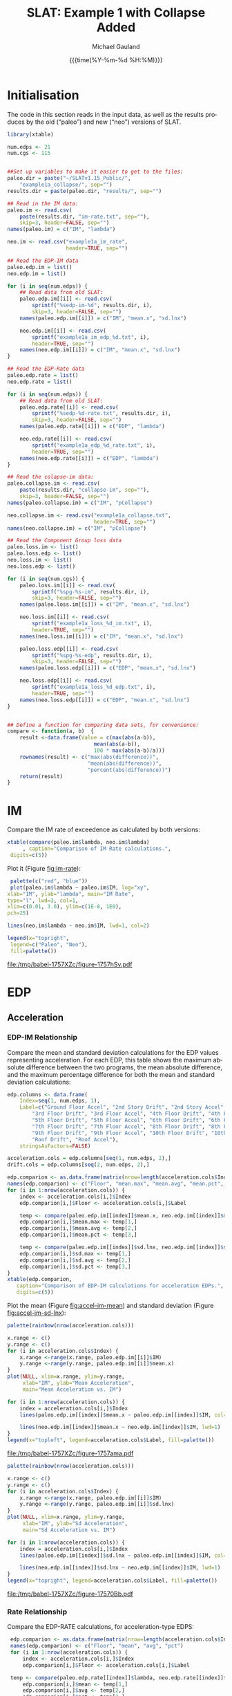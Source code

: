 #+Title:     SLAT: Example 1 with Collapse Added
#+AUTHOR:    Michael Gauland
#+EMAIL:     michael.gauland@canterbury.ac.nz
#+DATE:      {{{time(%Y-%m-%d %H:%M)}}}
#+DESCRIPTION: 
#+KEYWORDS:
#+LANGUAGE:  en
#+OPTIONS:   H:6 num:t toc:4 \n:nil @:t ::t |:t ^:{} -:t f:t *:t <:t
#+OPTIONS:   TeX:dvipng LaTeX:dvipng skip:nil d:nil todo:t pri:nil tags:not-in-toc
#+OPTIONS:   timestamp:t email:t
#+OPTIONS:   ':t
#+INFOJS_OPT: view:nil toc:t ltoc:t mouse:underline buttons:0 path:http://orgmode.org/org-info.js
#+EXPORT_SELECT_TAGS: export
#+EXPORT_EXCLUDE_TAGS: noexport
#+LaTeX_CLASS: article
#+LaTeX_CLASS_OPTIONS: [a4paper]
#+LATEX_HEADER: \usepackage{unicode-math}
#+LaTex_header: \usepackage{epstopdf}
#+LATEX_HEADER: \usepackage{register}
#+LATEX_HEADER: \usepackage{bytefield}
#+LATEX_HEADER: \usepackage{parskip}
#+LATEX_HEADER: \usepackage{tabulary}
#+LATEX_HEADER: \usepackage[section]{placeins}
#+LATEX_HEADER: \usepackage[htt]{hyphenat}
#+LATEX_HEADER: \setlength{\parindent}{0pt}
#+LATEX_HEADER: \lstset{keywordstyle=\color{blue}\bfseries}
#+LATEX_HEADER: \newfontfamily\listingsfont[Scale=.7]{DejaVu Sans Mono}
#+LATEX_HEADER: \lstset{basicstyle=\listingsfont}
#+LATEX_HEADER: \lstset{showspaces=false}
#+LATEX_HEADER: \lstset{columns=fixed}
#+LATEX_HEADER: \lstset{extendedchars=true}
#+LATEX_HEADER: \lstset{frame=shadowbox}
#+LATEX_HEADER: \lstset{basicstyle=\ttfamily}
#+LATEX_HEADER: \definecolor{mygray}{gray}{0.8}
#+LATEX_HEADER: \lstset{rulesepcolor=\color{mygray}}
#+LATEX_HEADER: \lstdefinelanguage{dash}{rulecolor=\color{green},rulesepcolor=\color{mygray},frameround=ffff,backgroundcolor=\color{white}}
#+LATEX_HEADER: \lstdefinelanguage{fundamental}{basicstyle=\ttfamily\scriptsize,rulesepcolor=\color{cyan},frameround=tttt,backgroundcolor=\color{white},breaklines=true}
#+LATEX_HEADER: \usepackage{pst-circ}
#+LATEX_HEADER: \usepackage[hang,small,bf]{caption}
#+LATEX_HEADER: \setlength{\captionmargin}{20pt}
#+LINK_UP:   
#+LINK_HOME: 
#+XSLT:
#+STARTUP: overview
#+STARTUP: align
#+STARTUP: noinlineimages
#+PROPERTY: header-args:R  :session *R-1*
#+PROPERTY: header-args    :exports both

\clearpage
* Initialisation
  The code in this section reads in the input data, as well as the results
  produces by the old ("paleo") and new ("neo") versions of SLAT.

  #+BEGIN_SRC R  :results output :exports both
    library(xtable)

    num.edps <- 21
    num.cgs <- 115


    ##Set up variables to make it easier to get to the files:
    paleo.dir = paste("~/SLATv1.15_Public/",
        "example1a_collapse/", sep="")
    results.dir = paste(paleo.dir, "results/", sep="")

    ## Read in the IM data:
    paleo.im <- read.csv(
        paste(results.dir, "im-rate.txt", sep=""),
        skip=3, header=FALSE, sep="")
    names(paleo.im) = c("IM", "lambda")

    neo.im <- read.csv("example1a_im_rate", 
                       header=TRUE, sep="")

    ## Read the EDP-IM data
    paleo.edp.im = list()
    neo.edp.im = list()

    for (i in seq(num.edps)) {
        ## Read data from old SLAT:
        paleo.edp.im[[i]] <- read.csv(
            sprintf("%sedp-im-%d", results.dir, i),
            skip=3, header=FALSE, sep="")
        names(paleo.edp.im[[i]]) = c("IM", "mean.x", "sd.lnx")

        neo.edp.im[[i]] <- read.csv(
            sprintf("example1a_im_edp_%d.txt", i),
            header=TRUE, sep="")
        names(neo.edp.im[[i]]) = c("IM", "mean.x", "sd.lnx")
    }

    ## Read the EDP-Rate data
    paleo.edp.rate = list()
    neo.edp.rate = list()

    for (i in seq(num.edps)) {
        ## Read data from old SLAT:
        paleo.edp.rate[[i]] <- read.csv(
            sprintf("%sedp-%d-rate.txt", results.dir, i),
            skip=3, header=FALSE, sep="")
        names(paleo.edp.rate[[i]]) = c("EDP", "lambda")

        neo.edp.rate[[i]] <- read.csv(
            sprintf("example1a_edp_%d_rate.txt", i),
            header=TRUE, sep="")
        names(neo.edp.rate[[i]]) = c("EDP", "lambda")
    }

    ## Read the colapse-im data:
    paleo.collapse.im <- read.csv(
        paste(results.dir, "collapse-im", sep=""),
        skip=3, header=FALSE, sep="")
    names(paleo.collapse.im) = c("IM", "pCollapse")

    neo.collapse.im <- read.csv("example1a_collapse.txt", 
                                header=TRUE, sep="")
    names(neo.collapse.im) = c("IM", "pCollapse")

    ## Read the Component Group loss data
    paleo.loss.im <- list()
    paleo.loss.edp <- list()
    neo.loss.im <- list()
    neo.loss.edp <- list()

    for (i in seq(num.cgs)) {
        paleo.loss.im[[i]] <- read.csv(
            sprintf("%spg-%s-im", results.dir, i),
            skip=3, header=FALSE, sep="")
        names(paleo.loss.im[[i]]) = c("IM", "mean.x", "sd.lnx")

        neo.loss.im[[i]] <- read.csv(
            sprintf("example1a_loss_%d_im.txt", i),
            header=TRUE, sep="")
        names(neo.loss.im[[i]]) = c("IM", "mean.x", "sd.lnx")

        paleo.loss.edp[[i]] <- read.csv(
            sprintf("%spg-%s-edp", results.dir, i),
            skip=3, header=FALSE, sep="")
        names(paleo.loss.edp[[i]]) = c("EDP", "mean.x", "sd.lnx")

        neo.loss.edp[[i]] <- read.csv(
            sprintf("example1a_loss_%d_edp.txt", i),
            header=TRUE, sep="")
        names(neo.loss.edp[[i]]) = c("EDP", "mean.x", "sd.lnx")
    }


    ## Define a function for comparing data sets, for convenience:
    compare <- function(a, b)  {
        result <-data.frame(Value = c(max(abs(a-b)),
                                mean(abs(a-b)),
                                100 * max(abs(a-b)/a)))
        rownames(result) <- c("max(abs(difference))",
                              "mean(abs(difference))",
                              "percent(abs(difference))")
        return(result)
    }
  #+END_SRC

  #+RESULTS:

\clearpage
* IM
  Compare the IM rate of exceedence as calculated by both versions:
  #+BEGIN_SRC R :results output latex :exports both
    xtable(compare(paleo.im$lambda, neo.im$lambda)
         , caption="Comparison of IM Rate calculations.",
  	 digits=c(5))
  #+END_SRC

  Plot it (Figure [[fig:im-rate]]):
  <<code:im-rate-plot>>
  #+NAME: im-rate
  #+HEADER: :results graphics :exports both
  #+HEADER: :file (org-babel-temp-file "./figure-" ".pdf")
  #+BEGIN_SRC R
     palette(c("red", "blue"))
     plot(paleo.im$lambda ~ paleo.im$IM, log="xy", 
  	xlab="IM", ylab="lambda", main="IM Rate",
  	type="l", lwd=3, col=1,
  	xlim=c(0.01, 3.0), ylim=c(1E-8, 1E0),
  	pch=25)

    lines(neo.im$lambda ~ neo.im$IM, lwd=1, col=2)

    legend(x="topright",
  	 legend=c("Paleo", "Neo"),
  	 fill=palette())
  #+END_SRC

  #+CAPTION: IM rate comparison ([[code:im-rate-plot][code]]).
  #+ATTR_LaTeX: :width \textwidth*4/4 :placement [h!bt]
  #+NAME: fig:im-rate
  #+RESULTS: im-rate
  [[file:/tmp/babel-1757XZc/figure-1757hSv.pdf]]

\clearpage
* EDP
** Acceleration
*** EDP-IM Relationship
    Compare the mean and standard deviation calculations for the EDP values
    representing acceleration. For each EDP, this table shows the maximum
    absolute difference between the two programs, the mean absolute difference,
    and the maximum percentage difference for both the mean and standard
    deviation calculations:
    #+BEGIN_SRC R :results output latex :exports both
      edp.columns <- data.frame(
          Index=seq(1, num.edps, 1),
          Label=c("Ground Floor Accel", "2nd Story Drift", "2nd Story Accel",
              "3rd Floor Drift", "3rd Floor Accel", "4th Floor Drift", "4th Floor Accel",
              "5th Floor Drift", "5th Floor Accel", "6th Floor Drift", "6th Floor Accel",
              "7th Floor Drift", "7th Floor Accel", "8th Floor Drift", "8th Floor Accel",
              "9th Floor Drift", "9th Floor Accel", "10th Floor Drift", "10th Floor Accel",
              "Roof Drift", "Roof Accel"),
          stringsAsFactors=FALSE)

      acceleration.cols = edp.columns[seq(1, num.edps, 2),]
      drift.cols = edp.columns[seq(2, num.edps, 2),]

      edp.comparion <- as.data.frame(matrix(nrow=length(acceleration.cols$Index), ncol=7), stringsasfactors=FALSE)
      names(edp.comparion) <- c("Floor", "mean.max", "mean.avg", "mean.pct", "sd.max", "sd.avg", "sd.pct")
      for (i in 1:nrow(acceleration.cols)) {
          index <- acceleration.cols[i,]$Index
          edp.comparion[i,]$Floor <- acceleration.cols[i,]$Label

          temp <- compare(paleo.edp.im[[index]]$mean.x, neo.edp.im[[index]]$mean.x)
          edp.comparion[i,]$mean.max <- temp[1,]
          edp.comparion[i,]$mean.avg <- temp[2,]
          edp.comparion[i,]$mean.pct <- temp[3,]

          temp <- compare(paleo.edp.im[[index]]$sd.lnx, neo.edp.im[[index]]$sd.lnx)
          edp.comparion[i,]$sd.max <- temp[1,]
          edp.comparion[i,]$sd.avg <- temp[2,]
          edp.comparion[i,]$sd.pct <- temp[3,]
      }
      xtable(edp.comparion, 
    	 caption="Comparison of EDP-IM calculations for acceleration EDPs.",
    	 digits=c(5))
    #+END_SRC

    Plot the mean (Figure [[fig:accel-im-mean]]) and standard deviation (Figure [[fig:accel-im-sd-lnx]]):
    #+NAME: accel-im-mean
    #+HEADER: :results graphics :exports both
    #+HEADER: :file (org-babel-temp-file "./figure-" ".pdf")
    #+BEGIN_SRC R
      palette(rainbow(nrow(acceleration.cols)))

      x.range <- c()
      y.range <- c()
      for (i in acceleration.cols$Index) {
          x.range <-range(x.range, paleo.edp.im[[i]]$IM)
          y.range <-range(y.range, paleo.edp.im[[i]]$mean.x)
      }
      plot(NULL, xlim=x.range, ylim=y.range, 
           xlab="IM", ylab="Mean Acceleration",
           main="Mean Acceleration vs. IM")

      for (i in 1:nrow(acceleration.cols)) {
          index = acceleration.cols[i,]$Index
          lines(paleo.edp.im[[index]]$mean.x ~ paleo.edp.im[[index]]$IM, col=i, lwd=3)

          lines(neo.edp.im[[index]]$mean.x ~ neo.edp.im[[index]]$IM, lwd=1)
      }
      legend(x="topleft", legend=acceleration.cols$Label, fill=palette())
    #+END_SRC

    #+CAPTION: mean(Acceleration EDP) vs. IM ([[accel-im-mean][code]]).
    #+ATTR_LaTeX: :width \textwidth*4/4 :placement [h!bt]
    #+NAME: fig:accel-im-mean
    #+RESULTS: accel-im-mean
    [[file:/tmp/babel-1757XZc/figure-1757ama.pdf]]

    #+NAME: accel-im-sd-lnx
    #+HEADER: :results graphics :exports both
    #+HEADER: :file (org-babel-temp-file "./figure-" ".pdf")
    #+BEGIN_SRC R
      palette(rainbow(nrow(acceleration.cols)))

      x.range <- c()
      y.range <- c()
      for (i in acceleration.cols$Index) {
          x.range <-range(x.range, paleo.edp.im[[i]]$IM)
          y.range <-range(y.range, paleo.edp.im[[i]]$sd.lnx)
      }
      plot(NULL, xlim=x.range, ylim=y.range, 
           xlab="IM", ylab="Sd Acceleration",
           main="Sd Acceleration vs. IM")

      for (i in 1:nrow(acceleration.cols)) {
          index = acceleration.cols[i,]$Index
          lines(paleo.edp.im[[index]]$sd.lnx ~ paleo.edp.im[[index]]$IM, col=i, lwd=3)

          lines(neo.edp.im[[index]]$sd.lnx ~ neo.edp.im[[index]]$IM, lwd=1)
      }
      legend(x="topright", legend=acceleration.cols$Label, fill=palette())
    #+END_SRC

    #+CAPTION: SD(ln(Acceleration EDP)) vs. IM ([[accel-im-sd-lnx][code]])
    #+ATTR_LaTeX: :width \textwidth*4/4 :placement [h!bt]
    #+NAME: fig:accel-im-sd-lnx
    #+RESULTS: accel-im-sd-lnx
    [[file:/tmp/babel-1757XZc/figure-17570Bb.pdf]]

\clearpage
*** Rate Relationship
    Compare the EDP-RATE calculations, for acceleration-type EDPS:
    #+BEGIN_SRC R :results output latex :exports both
      edp.comparion <- as.data.frame(matrix(nrow=length(acceleration.cols$Index), ncol=4), stringsasfactors=FALSE)
      names(edp.comparion) <- c("Floor", "mean", "avg", "pct")
      for (i in 1:nrow(acceleration.cols)) {
          index <- acceleration.cols[i,]$Index
          edp.comparion[i,]$Floor <- acceleration.cols[i,]$Label

	  temp <- compare(paleo.edp.rate[[index]]$lambda, neo.edp.rate[[index]]$lambda)
          edp.comparion[i,]$mean <- temp[1,]
          edp.comparion[i,]$avg <- temp[2,]
          edp.comparion[i,]$pct <- temp[3,]
      }
      xtable(edp.comparion,
         caption="Comparion of EDP-RATE calculations, for acceleration-type EDPs",
	 digits=5)
     #+END_SRC

     #+RESULTS:

     Plot the calculated curves (Figure [[fig:accel-im-lambda]]):
    #+NAME: accel-im-lambda
    #+HEADER: :results graphics :exports both
    #+HEADER: :file (org-babel-temp-file "./figure-" ".pdf")
    #+BEGIN_SRC R
      palette(rainbow(nrow(acceleration.cols)))

      x.range <- c()
      y.range <- c()
      for (i in acceleration.cols$Index) {
          x.range <-range(x.range, paleo.edp.rate[[i]]$EDP)
          y.range <-range(y.range, paleo.edp.rate[[i]]$lambda)
      }
      plot(NULL, xlim=x.range, ylim=y.range, 
           xlab="EDP", ylab="Lambda",
	   log="y",
           main="Lambda(Acceleration) vs. EDP")

      for (i in 1:nrow(acceleration.cols)) {
          index = acceleration.cols[i,]$Index
          lines(paleo.edp.rate[[index]]$lambda ~ paleo.edp.rate[[index]]$EDP, col=i, lwd=3)

          lines(neo.edp.rate[[index]]$lambda ~ neo.edp.rate[[index]]$EDP, lwd=1)
      }
      legend(x="topright", legend=acceleration.cols$Label, fill=palette())
    #+END_SRC

    #+CAPTION: SD(ln(Acceleration EDP)) vs. IM ([[accel-im-lambda][code]])
    #+ATTR_LaTeX: :width \textwidth*4/4 :placement [h!bt]
    #+NAME: fig:accel-im-lambda
    #+RESULTS: accel-im-lambda
    [[file:/tmp/babel-1757XZc/figure-17571Ci.pdf]]


** Drift   
*** EDP-IM Relationship
    Compare the mean and standard deviation calculations for the EDP values
    representing drift. For each EDP, this table shows the maximum
    absolute difference between the two programs, the mean absolute difference,
    and the maximum percentage difference for both the mean and standard
    deviation calculations:
    #+BEGIN_SRC R :results output latex :exports both
      edp.comparion <- as.data.frame(matrix(nrow=length(drift.cols$Index), ncol=7), stringsasfactors=FALSE)
      names(edp.comparion) <- c("Floor", "mean.max", "mean.avg", "mean.pct", "sd.max", "sd.avg", "sd.pct")
      for (i in 1:nrow(drift.cols)) {
          index <- drift.cols[i,]$Index
          edp.comparion[i,]$Floor <- drift.cols[i,]$Label

          temp <- compare(paleo.edp.im[[index]]$mean.x, neo.edp.im[[index]]$mean.x)
          edp.comparion[i,]$mean.max <- temp[1,]
          edp.comparion[i,]$mean.avg <- temp[2,]
          edp.comparion[i,]$mean.pct <- temp[3,]

          temp <- compare(paleo.edp.im[[index]]$sd.lnx, neo.edp.im[[index]]$sd.lnx)
          edp.comparion[i,]$sd.max <- temp[1,]
          edp.comparion[i,]$sd.avg <- temp[2,]
          edp.comparion[i,]$sd.pct <- temp[3,]
      }
      xtable(edp.comparion, 
    	 caption="Comparison of EDP-IM calculations for drift EDPs.",
    	 digits=c(5))
    #+END_SRC

    Plot the mean (Figure [[fig:drift-im-mean]]) and standard deviation (Figure [[fig:drift-im-sd-lnx]]):
    #+NAME: drift-im-mean
    #+HEADER: :results graphics
    #+HEADER: :file (org-babel-temp-file "./figure-" ".pdf")
    #+BEGIN_SRC R
      palette(rainbow(nrow(drift.cols)))

      x.range <- c()
      y.range <- c()
      for (i in drift.cols$Index) {
          x.range <-range(x.range, paleo.edp.im[[i]]$IM)
          y.range <-range(y.range, paleo.edp.im[[i]]$mean.x)
      }
      plot(NULL, xlim=x.range, ylim=y.range, 
           xlab="IM", ylab="Mean Drift",
           main="Mean Drift vs. IM")

      for (i in 1:nrow(drift.cols)) {
          index = drift.cols[i,]$Index
          lines(paleo.edp.im[[index]]$mean.x ~ paleo.edp.im[[index]]$IM, col=i, lwd=3)

          lines(neo.edp.im[[index]]$mean.x ~ neo.edp.im[[index]]$IM, lwd=1)
      }
      legend(x="topleft", legend=drift.cols$Label, fill=palette())
    #+END_SRC

    #+CAPTION: mean(Drift EDP) vs. IM ([[drift-im-mean][code]]).
    #+ATTR_LaTeX: :width \textwidth*4/4 :placement [h!bt]
    #+NAME: fig:drift-im-mean
    #+RESULTS: drift-im-mean
    [[file:/tmp/babel-1757XZc/figure-1757ama.pdf]]

    #+NAME: drift-im-sd-lnx
    #+HEADER: :results graphics
    #+HEADER: :file (org-babel-temp-file "./figure-" ".pdf")
    #+BEGIN_SRC R
      palette(rainbow(nrow(drift.cols)))

      x.range <- c()
      y.range <- c()
      for (i in drift.cols$Index) {
          x.range <-range(x.range, paleo.edp.im[[i]]$IM)
          y.range <-range(y.range, paleo.edp.im[[i]]$sd.lnx)
      }
      plot(NULL, xlim=x.range, ylim=y.range, 
           xlab="IM", ylab="Sd Drift",
           main="Sd Drift vs. IM")

      for (i in 1:nrow(drift.cols)) {
          index = drift.cols[i,]$Index
          lines(paleo.edp.im[[index]]$sd.lnx ~ paleo.edp.im[[index]]$IM, col=i, lwd=3)

          lines(neo.edp.im[[index]]$sd.lnx ~ neo.edp.im[[index]]$IM, lwd=1)
      }
      legend(x="topright", legend=drift.cols$Label, fill=palette())
    #+END_SRC

    #+CAPTION: SD(ln(Drift EDP)) vs. IM ([[drift-im-sd-lnx][code]])
    #+ATTR_LaTeX: :width \textwidth*4/4 :placement [h!bt]
    #+NAME: fig:drift-im-sd-lnx
    #+RESULTS: drift-im-sd-lnx
    [[file:/tmp/babel-1757XZc/figure-17570Bb.pdf]]

\clearpage
*** Rate Relationship
    Compare the EDP-RATE calculations, for drift-type EDPS:
    #+BEGIN_SRC R :results output latex
      edp.comparion <- as.data.frame(matrix(nrow=length(drift.cols$Index), ncol=4), stringsasfactors=FALSE)
      names(edp.comparion) <- c("Floor", "mean", "avg", "pct")
      for (i in 1:nrow(drift.cols)) {
          index <- drift.cols[i,]$Index
          edp.comparion[i,]$Floor <- drift.cols[i,]$Label

	  temp <- compare(paleo.edp.rate[[index]]$lambda, neo.edp.rate[[index]]$lambda)
          edp.comparion[i,]$mean <- temp[1,]
          edp.comparion[i,]$avg <- temp[2,]
          edp.comparion[i,]$pct <- temp[3,]
      }
      xtable(edp.comparion,
         caption="Comparion of EDP-RATE calculations, for drift-type EDPs",
	 digits=5)
     #+END_SRC

     #+RESULTS:

     Plot the calculated curves (Figure [[fig:drift-im-lambda]]):
    #+NAME: drift-im-lambda
    #+HEADER: :results graphics
    #+HEADER: :file (org-babel-temp-file "./figure-" ".pdf")
    #+BEGIN_SRC R
      palette(rainbow(nrow(drift.cols)))

      x.range <- c()
      y.range <- c()
      for (i in drift.cols$Index) {
          x.range <-range(x.range, paleo.edp.rate[[i]]$EDP)
          y.range <-range(y.range, paleo.edp.rate[[i]]$lambda)
      }
      plot(NULL, xlim=x.range, ylim=y.range, 
           xlab="EDP", ylab="Lambda",
	   log="y",
           main="Lambda(Drift) vs. EDP")

      for (i in 1:nrow(drift.cols)) {
          index = drift.cols[i,]$Index
          lines(paleo.edp.rate[[index]]$lambda ~ paleo.edp.rate[[index]]$EDP, col=i, lwd=3)

          lines(neo.edp.rate[[index]]$lambda ~ neo.edp.rate[[index]]$EDP, lwd=1)
      }
      legend(x="topright", legend=drift.cols$Label, fill=palette())
    #+END_SRC

    #+CAPTION: SD(ln(Drift EDP)) vs. IM ([[drift-im-lambda][code]])
    #+ATTR_LaTeX: :width \textwidth*4/4 :placement [h!bt]
    #+NAME: fig:drift-im-lambda
    #+RESULTS: drift-im-lambda
    [[file:/tmp/babel-1757XZc/figure-17571Ci.pdf]]

* COLLAPSE
  Compare the two versions:
  #+BEGIN_SRC R :results output latex
    xtable(compare(paleo.collapse.im$pCollapse,
    	       neo.collapse.im$pCollapse),
  	 caption="Comparison of Collapse-IM calculations.",
  	 digits=c(5))
  #+END_SRC

  #+RESULTS:

  Plot it the collapse curves:
  #+NAME: collapse-im
  #+HEADER: :results graphics
  #+HEADER: :file (org-babel-temp-file "./figure-" ".pdf")
  #+BEGIN_SRC R 
    palette(c("red", "blue"))
    plot(paleo.collapse.im$pCollapse ~ paleo.collapse.im$IM, 
         log="", lwd=5,
         xlab="IM", ylab="pCollapse", main="COLLAPSE Rate",
         type="p", col=1)

    lines(neo.collapse.im$pCollapse ~ neo.collapse.im$IM, 
        col=2, lwd=3)

    legend(x="right",
         legend=c("Paleo", "Neo"),
         fill=palette())
  #+END_SRC

  #+CAPTION: Probability of Collapse calculations
  #+ATTR_LaTeX: :width \textwidth*4/4 :placement [h!bt]
  #+NAME: fig:collapse-im
  #+RESULTS: collapse-im
  [[file:/tmp/babel-1757XZc/figure-1757lVt.pdf]]

  The overall rate of collapse:
  #+BEGIN_SRC R  :results value 
    paleo.rate <- scan(paste(results.dir, "collapse-rate", 
                             sep=""), skip=3)
    neo.rate <- as.numeric(scan("example1a_collrate.txt", 
                                what="string")[8])
    paste(
        sprintf("Paleo: %5.3e; Neo: %5.3e; error: %3.2f%%", 
                paleo.rate,
                neo.rate, 
                (100*abs(neo.rate - paleo.rate)/paleo.rate)),
        sep="\n")
  #+END_SRC
  
  #+RESULTS:
  : Paleo: 2.125e-04; Neo: 2.159e-04; error: 1.57%

\clearpage
* Component Groups
** Acceleration
*** Loss-EDP Relation
#+BEGIN_SRC R :results output latex :exports both
  cgs.descrip <- data.frame(
      matrix(c(1, 2, 2, 20,  2, 2, 2, 18,  3, 2, 4, 4,  4, 2, 4, 18, 
               5, 2, 6, 4,  6, 2, 6, 18,  7, 2, 8, 4,  8, 2, 8, 18, 
               9, 2, 10, 4,  10, 2, 10, 18,  11, 2, 12, 4,  12, 2, 12, 18, 
               13, 2, 14, 4,  14, 2, 14, 18,  15, 2, 16, 4,  16, 2, 16, 18, 
               17, 2, 18, 4,  18, 2, 18, 18,  19, 2, 20, 4,  20, 2, 20, 18, 
               21, 3, 2, 16,  22, 3, 4, 16,  23, 3, 6, 16,  24, 3, 8, 16, 
               25, 3, 10, 16,  26, 3, 12, 16,  27, 3, 14, 16,  28, 3, 16, 16, 
               29, 3, 18, 16,  30, 3, 20, 16,  31, 105, 2, 721,  32, 105, 4, 721, 
               33, 105, 6, 721,  34, 105, 8, 721,  35, 105, 10, 721,  36, 105, 12, 721, 
               37, 105, 14, 721,  38, 105, 16, 721,  39, 105, 18, 721,  40, 105, 20, 721, 
               41, 107, 2, 99,  42, 107, 4, 99,  43, 107, 6, 99,  44, 107, 8, 99, 
               45, 107, 10, 99,  46, 107, 12, 99,  47, 107, 14, 99,  48, 107, 16, 99, 
               49, 107, 18, 99, 50, 107, 20, 99, 51, 203, 3, 693, 52, 203, 5, 693, 
               53, 203, 7, 693, 54, 203, 9, 693, 55, 203, 11, 693, 56, 203, 13, 693, 
               57, 203, 15, 693, 58, 203, 17, 693, 59, 203, 19, 693, 60, 203, 21, 693, 
               61, 211, 3, 23, 62, 211, 5, 23, 63, 211, 7, 23, 64, 211, 9, 23, 
               65, 211, 11, 23, 66, 211, 13, 23, 67, 211, 15, 23, 68, 211, 17, 23, 
               69, 211, 19, 23, 70, 211, 21, 23, 71, 208, 1, 53, 72, 208, 3, 53, 
               73, 208, 5, 53, 74, 208, 7, 53, 75, 208, 9, 53, 76, 208, 11, 53, 
               77, 208, 13, 53, 78, 208, 15, 53, 79, 208, 17, 53, 80, 208, 19, 53, 
               81, 209, 5, 16, 82, 209, 11, 16, 83, 209, 19, 16, 84, 205, 21, 4, 
               85, 204, 1, 2, 86, 106, 2, 721, 87, 106, 4, 721, 88, 106, 6, 721, 
               89, 106, 8, 721, 90, 106, 10, 721, 91, 106, 12, 721, 92, 106, 14, 721, 
               93, 106, 16, 721, 94, 106, 18, 721, 95, 106, 20, 721, 96, 108, 2, 10, 
               97, 108, 4, 10, 98, 108, 6, 10, 99, 108, 8, 10, 100, 108, 10, 10, 
               101, 108, 12, 10, 102, 108, 14, 10, 103, 108, 16, 10, 104, 108, 18, 10, 
               105, 108, 20, 10, 106, 214, 1, 10, 107, 214, 3, 10, 108, 214, 5, 10, 
               109, 214, 7, 10, 110, 214, 9, 10, 111, 214, 11, 10, 112, 214, 13, 10, 
               113, 214, 15, 10, 114, 214, 17, 10, 115, 214, 19, 10 ),
             ncol=4, byrow=TRUE)
  )
  names(cgs.descrip) <- c("Index", "Type", "EDP", "Quantity")
  component.types <- levels(factor(cgs.descrip$Type))

  cg.summary <- as.data.frame(matrix(nrow=num.cgs, ncol=6))
  names(cg.summary) <- c("mean.max", "mean.avg", "mean.pct", "sd.max", "sd.avg", "sd.pct")
  for (i in 1:num.cgs) {
      temp <- compare(paleo.loss.im[[i]]$mean.x, neo.loss.im[[i]]$mean.x)
      cg.summary[i,]$mean.max <= temp[1,]
      cg.summary[i,]$mean.avg <= temp[2,]
      cg.summary[i,]$mean.pct <= temp[3,]

      temp <- compare(paleo.loss.im[[i]]$sd.lnx, neo.loss.im[[i]]$sd.lnx)
      cg.summary[i,]$sd.max <= temp[1,]
      cg.summary[i,]$sd.avg <= temp[2,]
      cg.summary[i,]$sd.pct <= temp[3,]
  }

  for (i in component.types) {
      print(sprintf("%s: %d", i, nrow(cgs.descrip[cgs.descrip$Type == i,])))
      for (j in cgs.descrip[cgs.descrip$Type == i,]$Index) {
          print(cg.summary[cgs.descrip$Type[j],]$Index)
      }
  }

#+END_SRC

#+RESULTS:
#+BEGIN_EXPORT latex
[1] "2: 20"
NULL
NULL
NULL
NULL
NULL
NULL
NULL
NULL
NULL
NULL
NULL
NULL
NULL
NULL
NULL
NULL
NULL
NULL
NULL
NULL
[1] "3: 10"
NULL
NULL
NULL
NULL
NULL
NULL
NULL
NULL
NULL
NULL
[1] "105: 10"
NULL
NULL
NULL
NULL
NULL
NULL
NULL
NULL
NULL
NULL
[1] "106: 10"
NULL
NULL
NULL
NULL
NULL
NULL
NULL
NULL
NULL
NULL
[1] "107: 10"
NULL
NULL
NULL
NULL
NULL
NULL
NULL
NULL
NULL
NULL
[1] "108: 10"
NULL
NULL
NULL
NULL
NULL
NULL
NULL
NULL
NULL
NULL
[1] "203: 10"
NULL
NULL
NULL
NULL
NULL
NULL
NULL
NULL
NULL
NULL
[1] "204: 1"
NULL
[1] "205: 1"
NULL
[1] "208: 10"
NULL
NULL
NULL
NULL
NULL
NULL
NULL
NULL
NULL
NULL
[1] "209: 3"
NULL
NULL
NULL
[1] "211: 10"
NULL
NULL
NULL
NULL
NULL
NULL
NULL
NULL
NULL
NULL
[1] "214: 10"
NULL
NULL
NULL
NULL
NULL
NULL
NULL
NULL
NULL
NULL
#+END_EXPORT


      cg.summary <- data.frame(Index=seq(1, num.cgs, 1),
      edp.columns <- data.frame(
          Index=seq(1, num.edps, 1),
          Label=c("Ground Floor Accel", "2nd Story Drift", "2nd Story Accel",
              "3rd Floor Drift", "3rd Floor Accel", "4th Floor Drift", "4th Floor Accel",
              "5th Floor Drift", "5th Floor Accel", "6th Floor Drift", "6th Floor Accel",
              "7th Floor Drift", "7th Floor Accel", "8th Floor Drift", "8th Floor Accel",
              "9th Floor Drift", "9th Floor Accel", "10th Floor Drift", "10th Floor Accel",
              "Roof Drift", "Roof Accel"),
          stringsAsFactors=FALSE)

      acceleration.cols = edp.columns[seq(1, num.edps, 2),]
      drift.cols = edp.columns[seq(2, num.edps, 2),]

      edp.comparion <- as.data.frame(matrix(nrow=length(acceleration.cols$Index), ncol=7), stringsasfactors=FALSE)
      names(edp.comparion) <- c("Floor", "mean.max", "mean.avg", "mean.pct", "sd.max", "sd.avg", "sd.pct")
      for (i in 1:nrow(acceleration.cols)) {
          index <- acceleration.cols[i,]$Index
          edp.comparion[i,]$Floor <- acceleration.cols[i,]$Label

          temp <- compare(paleo.edp.im[[index]]$mean.x, neo.edp.im[[index]]$mean.x)
          edp.comparion[i,]$mean.max <- temp[1,]
          edp.comparion[i,]$mean.avg <- temp[2,]
          edp.comparion[i,]$mean.pct <- temp[3,]

          temp <- compare(paleo.edp.im[[index]]$sd.lnx, neo.edp.im[[index]]$sd.lnx)
          edp.comparion[i,]$sd.max <- temp[1,]
          edp.comparion[i,]$sd.avg <- temp[2,]
          edp.comparion[i,]$sd.pct <- temp[3,]
      }
      xtable(edp.comparion, 
    	 caption="Comparison of EDP-IM calculations for acceleration EDPs.",
    	 digits=c(5))
    #+END_SRC

*** Loss-IM Relation
* PG #1
** LOSS-IM
   Read the LOSS-IM data for group #1:
   #+BEGIN_SRC R   :results output
     paleo.loss1.im <- read.csv(
         paste(results.dir, "pg-1-im", sep=""),
         skip=3, header=FALSE, sep="")
     names(paleo.loss1.im) = c("IM", "mean_x", "sd_ln_x")

     neo.loss1.im <- read.csv("example1a_loss_1_im.txt", 
         header=TRUE, sep="")
   #+END_SRC
  
   #+RESULTS:

   Compare the mean error:
   #+BEGIN_SRC R 
     diff <- paleo.loss1.im$mean_x - neo.loss1.im$mean_x
     denom <- paleo.loss1.im$mean_x
     denom[denom == 0] <- NA
     diff.pct <- diff / denom

     paste(
         sprintf("Max abs(error) is %5.3e (%3.2f%%).",
                 max(abs(diff)),
                 100 * max(abs(diff.pct), na.rm=TRUE)),
         sprintf("Mean error is %5.3e (%3.2f%%).",
                 mean(diff),
                 100 * mean(diff.pct, na.rm=TRUE)),
         sep="\n")
   #+END_SRC

   #+RESULTS:
   | Max abs(error) is 2.100e-01 (1.06%). |
   | Mean error is -1.241e-02 (-0.06%).   |

   Plot the mean (Figures [[fig:loss1.im-mean]] and [[fig:loss1.im-mean-zoom]]):
   #+NAME: loss1.im-mean
   #+HEADER: :results graphics
   #+HEADER: :file (org-babel-temp-file "./figure-" ".pdf")
   #+BEGIN_SRC R  
     palette(c("red", "blue"))
     plot(paleo.loss1.im$mean_x ~ paleo.loss1.im$IM, log="y", 
          xlab="IM", ylab="Mean Loss",
	  main="Loss-IM Relationship",
          type="p", col=1, lwd=5)

     lines(neo.loss1.im$mean_x ~ neo.loss1.im$IM, col=2, lwd=3)

     legend(x="topright",
          legend=c("Paleo", "Neo"),
          fill=palette())
   #+END_SRC

   #+CAPTION: Loss-IM calculations (Group #1)
   #+ATTR_LaTeX: :width \textwidth*4/4 :placement [h!bt]
   #+NAME: fig:loss1.im-mean
   #+RESULTS: loss1.im-mean
   [[file:/tmp/babel-1752Epe/figure-1752u3v.pdf]]

   #+NAME: loss1.im-mean-zoom
   #+HEADER: :results graphics
   #+HEADER: :file (org-babel-temp-file "./figure-" ".pdf")
   #+BEGIN_SRC R  
     palette(c("red", "blue"))
     plot(paleo.loss1.im$mean_x ~ paleo.loss1.im$IM, log="y", 
          xlab="IM", ylab="Mean Loss",
	  main="Loss-IM Relationship",
	  xlim=c(0.001, 0.10), ylim=c(1, 20),
          type="p", col=1)

     lines(neo.loss1.im$mean_x ~ neo.loss1.im$IM, col=2)

     legend(x="right",
          legend=c("Paleo", "Neo"),
          fill=palette())
   #+END_SRC

   #+CAPTION: Loss-IM calculations (Group #1)
   #+ATTR_LaTeX: :width \textwidth*4/4 :placement [h!bt]
   #+NAME: fig:loss1.im-mean-zoom
   #+RESULTS: loss1.im-mean-zoom
   [[file:/tmp/babel-1752Epe/figure-1752POp.pdf]]

   #+BEGIN_SRC R 
     diff <- paleo.loss1.im$sd_ln_x - neo.loss1.im$sd_ln_x
     denom <- paleo.loss1.im$sd_ln_x
     denom[denom == 0] <- NA
     diff.pct <- diff / denom

     paste(
         sprintf("Max abs(error) is %5.3e (%3.2f%%).",
                 max(abs(diff)),
                 100 * max(abs(diff.pct), na.rm=TRUE)),
         sprintf("Mean error is %5.3e (%3.2f%%).",
                 mean(diff),
                 100 * mean(diff.pct, na.rm=TRUE)),
         sep="\n")
   #+END_SRC


   #+NAME: loss1.im-sd
   #+HEADER: :results graphics
   #+HEADER: :file (org-babel-temp-file "./figure-" ".pdf")
   #+BEGIN_SRC R  
     palette(c("red", "blue", "green"))
     plot(paleo.loss1.im$sd_ln_x ~ paleo.loss1.im$IM, log="", 
          xlab="IM", ylab="sd(ln(Loss))", 
          main="Loss-IM Relationship",
          type="p", col=1)

     lines(neo.loss1.im$sd_ln_x ~ neo.loss1.im$IM, col=2)

     legend(x="topright",
          legend=c("Paleo", "Neo"),
          fill=palette())
   #+END_SRC

   #+CAPTION: LOSS1.IM rate calculations (Group #1)
   #+ATTR_LaTeX: :width \textwidth*4/4 :placement [h!bt]
   #+NAME: fig:loss1.im-sd
   #+RESULTS: loss1.im-sd
   [[file:/tmp/babel-1752Epe/figure-17521AR.pdf]]

** LOSS-EDP
   Read the LOSS-EDP data for group #1:
   #+BEGIN_SRC R   :results output
     paleo.loss1.edp <- read.csv(
         paste(results.dir, "pg-1-edp", sep=""),
         skip=3, header=FALSE, sep="")
     names(paleo.loss1.edp) = c("EDP", "mean_x", "sd_ln_x")

     neo.loss1.edp <- read.csv("example1a_loss_1_edp.txt", 
         header=TRUE, sep="")
   #+END_SRC
  
   Compare the means and standard deviations:
   #+BEGIN_SRC R 
     diff <- paleo.loss1.edp$mean_x - neo.loss1.edp$mean_x
     denom <- paleo.loss1.edp$mean_x
     denom[denom == 0] <- NA
     diff.pct <- diff / denom

     paste(
         sprintf("Max abs(error) is %5.3e (%3.2f%%).",
                 max(abs(diff)),
                 100 * max(abs(diff.pct), na.rm=TRUE)),
         sprintf("Mean error is %5.3e (%3.2f%%).",
                 mean(diff),
                 100 * mean(diff.pct, na.rm=TRUE)),
         sep="\n")
   #+END_SRC

   #+BEGIN_SRC R 
     diff <- paleo.loss1.edp$sd_ln_x - neo.loss1.edp$sd_ln_x
     denom <- paleo.loss1.edp$sd_ln_x
     denom[denom == 0] <- NA
     diff.pct <- diff / denom

     paste(
         sprintf("Max abs(error) is %5.3e (%3.2f%%).",
                 max(abs(diff)),
                 100 * max(abs(diff.pct), na.rm=TRUE)),
         sprintf("Mean error is %5.3e (%3.2f%%).",
                 mean(diff),
                 100 * mean(diff.pct, na.rm=TRUE)),
         sep="\n")
   #+END_SRC

   Plot the mean (Figures [[fig:loss1.edp-mean]] and [[fig:loss1.edp-mean-zoom]]) and
   standard deviation (Figure [[fig:loss1.edp-sd]]):
   #+NAME: loss1.edp-mean
   #+HEADER: :results graphics
   #+HEADER: :file (org-babel-temp-file "./figure-" ".pdf")
   #+BEGIN_SRC R
     palette(c("red", "blue", "green"))
     plot(paleo.loss1.edp$mean_x ~ paleo.loss1.edp$EDP, log="xy", 
          xlab="EDP", ylab="Mean(Loss)",
          main="Loss-EDP Relationship",
          type="p", col=1, lwd=5)

     lines(neo.loss1.edp$mean_x ~ neo.loss1.edp$EDP, 
         col=2, lwd=3)

     legend(x="right",
          legend=c("Paleo", "Neo"),
          fill=palette())
   #+END_SRC
   #+CAPTION: Loss-EDP rate calculations (group #1)
   #+ATTR_LaTeX: :width \textwidth*4/4 :placement [h!bt]
   #+NAME: fig:loss1.edp-mean
   #+RESULTS: loss1.edp-mean
   [[file:/tmp/babel-1752Epe/figure-17529OM.pdf]]

   #+NAME: loss1.edp-mean-zoom
   #+HEADER: :results graphics
   #+HEADER: :file (org-babel-temp-file "./figure-" ".pdf")
   #+BEGIN_SRC R  
     palette(c("red", "blue", "green"))
     plot(paleo.loss1.edp$mean_x ~ paleo.loss1.edp$EDP, log="xy", 
          xlab="EDP", ylab="Mean(Loss)",
	  main="Loss-EDP Relationship",
          xlim=c(0.05, 0.10),
          type="p", col=1, lwd=5)

     lines(neo.loss1.edp$mean_x ~ neo.loss1.edp$EDP, 
  	 col=2, lwd=3)

     legend(x="right",
          legend=c("Paleo", "Neo"),
          fill=palette())
   #+END_SRC
l
   #+CAPTION: Loss-EDP rate calculations (group #1)
   #+ATTR_LaTeX: :width \textwidth*4/4 :placement [h!bt]
   #+NAME: fig:loss1.edp-mean-zoom
   #+RESULTS: loss1.edp-mean-zoom
   [[file:/tmp/babel-1752Epe/figure-1752KgG.pdf]]



   #+NAME: loss1.edp-sd
   #+HEADER: :results graphics
   #+HEADER: :file (org-babel-temp-file "./figure-" ".pdf")
   #+BEGIN_SRC R  
     palette(c("red", "blue", "green"))
     plot(paleo.loss1.edp$sd_ln_x ~ paleo.loss1.edp$EDP, log="", 
          xlab="EDP", ylab="sd(ln(Loss))",
	  main="Loss-EDP Relationship",
          type="p", col=1, lwd=5)

     lines(neo.loss1.edp$sd_ln_x ~ neo.loss1.edp$EDP, 
  	 col=2, lwd=3)

     points(paleo.loss1.edp$sd_ln_x ~ paleo.loss1.edp$EDP, col=3)

     legend(x="right",
          legend=c("Paleo", "Neo"),
          fill=palette())
   #+END_SRC

   #+CAPTION: Loss-EDP calculations
   #+ATTR_LaTeX: :width \textwidth*4/4 :placement [h!bt]
   #+NAME: fig:loss1.edp-sd
   #+RESULTS: loss1.edp-sd
   [[file:/tmp/babel-1752Epe/figure-1752-If.pdf]]


\clearpage
* PG #2
** LOSS-IM
   Read the LOSS-IM data for group #2:
   #+BEGIN_SRC R   :results output
     paleo.loss2.im <- read.csv(
         paste(results.dir, "pg-2-im", sep=""),
         skip=3, header=FALSE, sep="")
     names(paleo.loss2.im) = c("IM", "mean_x", "sd_ln_x")

     neo.loss2.im <- read.csv("example1a_loss_2_im.txt", 
         header=TRUE, sep="")
   #+END_SRC
  
   #+RESULTS:

   Compare the means and standard deviations:
   #+BEGIN_SRC R 
     diff <- paleo.loss2.im$mean_x - neo.loss2.im$mean_x
     denom <- paleo.loss2.im$mean_x
     denom[denom == 0] <- NA
     diff.pct <- diff / denom

     paste(
         sprintf("Max abs(error) is %5.3e (%3.2f%%).",
                 max(abs(diff)),
                 100 * max(abs(diff.pct), na.rm=TRUE)),
         sprintf("Mean error is %5.3e (%3.2f%%).",
                 mean(diff),
                 100 * mean(diff.pct, na.rm=TRUE)),
         sep="\n")
   #+END_SRC

   #+BEGIN_SRC R 
     diff <- paleo.loss2.im$sd_ln_x - neo.loss2.im$sd_ln_x
     denom <- paleo.loss2.im$sd_ln_x
     denom[denom == 0] <- NA
     diff.pct <- diff / denom

     paste(
         sprintf("Max abs(error) is %5.3e (%3.2f%%).",
                 max(abs(diff)),
                 100 * max(abs(diff.pct), na.rm=TRUE)),
         sprintf("Mean error is %5.3e (%3.2f%%).",
                 mean(diff),
                 100 * mean(diff.pct, na.rm=TRUE)),
         sep="\n")
   #+END_SRC

   #+RESULTS:
   | Max abs(error) is 5.763e+00 (100.00%). |
   | Mean error is 7.713e-02 (1.43%).       |



   Plot the mean (Figures [[fig:loss2.im-mean]] and [[fig:loss2.im-mean-zoom]]) and
   standard deviation (Figures [[fig:loss2.im-sd]] and [[fig:loss2.im-sd-zoom]]):
   #+NAME: loss2.im-mean
   #+HEADER: :results graphics
   #+HEADER: :file (org-babel-temp-file "./figure-" ".pdf")
   #+BEGIN_SRC R  
     palette(c("red", "blue", "green"))
     plot(paleo.loss2.im$mean_x ~ paleo.loss2.im$IM, log="y", 
          xlab="IM", ylab="Mean Loss",
	  main="Loss-IM Relationship",
          type="p", col=1, lwd=5)

     lines(neo.loss2.im$mean_x ~ neo.loss2.im$IM, col=2, lwd=3)

     legend(x="topright",
          legend=c("Paleo", "Neo"),
          fill=palette())
   #+END_SRC

   #+CAPTION: Loss-IM calculations (group #2)
   #+ATTR_LaTeX: :width \textwidth*4/4 :placement [h!bt]
   #+NAME: fig:loss2.im-mean
   #+RESULTS: loss2.im-mean
   [[file:/tmp/babel-1752Epe/figure-1752h0d.pdf]]

   #+NAME: loss2.im-mean-zoom
   #+HEADER: :results graphics
   #+HEADER: :file (org-babel-temp-file "./figure-" ".pdf")
   #+BEGIN_SRC R  
     palette(c("red", "blue", "green"))
     plot(paleo.loss2.im$mean_x ~ paleo.loss2.im$IM, log="y", 
          xlab="IM", ylab="Mean Loss",
	  main="Loss-IM Relationship",
	  xlim=c(0.10, 0.30), 
          type="p", col=1)

     lines(neo.loss2.im$mean_x ~ neo.loss2.im$IM, col=2)

     legend(x="right",
          legend=c("Paleo", "Neo"),
          fill=palette())
   #+END_SRC

   #+CAPTION: Loss-IM calculations (group #2)
   #+ATTR_LaTeX: :width \textwidth*4/4 :placement [h!bt]
   #+NAME: fig:loss2.im-mean-zoom
   #+RESULTS: loss2.im-mean-zoom
   [[file:/tmp/babel-1752Epe/figure-1752LaZ.pdf]]


   #+NAME: loss2.im-sd
   #+HEADER: :results graphics
   #+HEADER: :file (org-babel-temp-file "./figure-" ".pdf")
   #+BEGIN_SRC R  
     palette(c("red", "blue", "green"))
     plot(paleo.loss2.im$sd_ln_x ~ paleo.loss2.im$IM, log="", 
          xlab="IM", ylab="sd(ln(Loss))", 
          main="Loss-IM Relationship",
          type="p", col=1)

     lines(neo.loss2.im$sd_ln_x ~ neo.loss2.im$IM, col=2)

     legend(x="topright",
          legend=c("Paleo", "Neo"),
          fill=palette())
   #+END_SRC

   #+CAPTION: LOSS2.IM rate calculations (group #2)
   #+ATTR_LaTeX: :width \textwidth*4/4 :placement [h!bt]
   #+NAME: fig:loss2.im-sd
   #+RESULTS: loss2.im-sd
   [[file:/tmp/babel-1752Epe/figure-17521hg.pdf]]

   #+NAME: loss2.im-sd-zoom
   #+HEADER: :results graphics
   #+HEADER: :file (org-babel-temp-file "./figure-" ".pdf")
   #+BEGIN_SRC R  
     palette(c("red", "blue", "green"))
     plot(paleo.loss2.im$sd_ln_x ~ paleo.loss2.im$IM, log="", 
          xlab="IM", ylab="sd(ln(Loss))",
	  xlim=c(0.01, 0.30),
          main="Loss-IM Relationship",
          type="p", col=1)

     lines(neo.loss2.im$sd_ln_x ~ neo.loss2.im$IM, col=2)

     legend(x="topright",
          legend=c("Paleo", "Neo"),
          fill=palette())
   #+END_SRC

   #+CAPTION: LOSS2.IM rate calculations (group #2)
   #+ATTR_LaTeX: :width \textwidth*4/4 :placement [h!bt]
   #+NAME: fig:loss2.im-sd-zoom
   #+RESULTS: loss2.im-sd-zoom
   [[file:/tmp/babel-1752Epe/figure-1752P9g.pdf]]

** LOSS-EDP
   Read the LOSS-EDP data for group #2:
   #+BEGIN_SRC R   :results output
     paleo.loss2.edp <- read.csv(
         paste(results.dir, "pg-2-edp", sep=""),
         skip=3, header=FALSE, sep="")
     names(paleo.loss2.edp) = c("EDP", "mean_x", "sd_ln_x")

     neo.loss2.edp <- read.csv("example1a_loss_2_edp.txt", 
         header=TRUE, sep="")
   #+END_SRC
  
   #+RESULTS:

   Compare the means and standard deviations:
   #+BEGIN_SRC R 
     diff <- paleo.loss2.edp$mean_x - neo.loss2.edp$mean_x
     denom <- paleo.loss2.edp$mean_x
     denom[denom == 0] <- NA
     diff.pct <- diff / denom

     paste(
         sprintf("Max abs(error) is %5.3e (%3.2f%%).",
                 max(abs(diff)),
                 100 * max(abs(diff.pct), na.rm=TRUE)),
         sprintf("Mean error is %5.3e (%3.2f%%).",
                 mean(diff),
                 100 * mean(diff.pct, na.rm=TRUE)),
         sep="\n")
   #+END_SRC

   #+RESULTS:
   | Max abs(error) is 5.000000e-05 (0.03%). |
   | Mean error is 1.506201e-06 (0.00%).     |

   #+BEGIN_SRC R 
     diff <- paleo.loss2.edp$sd_ln_x - neo.loss2.edp$sd_ln_x
     denom <- paleo.loss2.edp$sd_ln_x
     denom[denom == 0] <- NA
     diff.pct <- diff / denom

     paste(
         sprintf("Max abs(error) is %5.3e (%3.2f%%).",
                 max(abs(diff)),
                 100 * max(abs(diff.pct), na.rm=TRUE)),
         sprintf("Mean error is %5.3e (%3.2f%%).",
                 mean(diff),
                 100 * mean(diff.pct, na.rm=TRUE)),
         sep="\n")
   #+END_SRC

   #+RESULTS:
   | Max abs(error) is 5.000000e-04 (0.05%). |
   | Mean error is 4.953020e-06 (0.00%).     |

   Plot the means (Figures [[fig:loss2.edp-mean]] and [[fig:loss2.edp-mean-zoom]]) and
   standard deviation (Figures [[fig:loss2.edp-sd]] and [[fig:loss2.edp-sd-zoom]]):
   #+NAME: loss2.edp-mean
   #+HEADER: :results graphics
   #+HEADER: :file (org-babel-temp-file "./figure-" ".pdf")
   #+BEGIN_SRC R
     palette(c("red", "blue", "green"))
     plot(paleo.loss2.edp$mean_x ~ paleo.loss2.edp$EDP, log="xy", 
          xlab="EDP", ylab="Mean(Loss)",
          main="Loss-EDP Relationship",
          type="p", col=1, lwd=5)

     lines(neo.loss2.edp$mean_x ~ neo.loss2.edp$EDP, 
         col=2, lwd=3)

     legend(x="right",
          legend=c("Paleo", "Neo"),
          fill=palette())
   #+END_SRC

   #+CAPTION: Loss-EDP rate calculations (group #2)
   #+ATTR_LaTeX: :width \textwidth*4/4 :placement [h!bt]
   #+NAME: fig:loss2.edp-mean
   #+RESULTS: loss2.edp-mean
   [[file:/tmp/babel-1752Epe/figure-1752NDI.pdf]]

   #+NAME: loss2.edp-mean-zoom
   #+HEADER: :results graphics
   #+HEADER: :file (org-babel-temp-file "./figure-" ".pdf")
   #+BEGIN_SRC R  
     palette(c("red", "blue", "green"))
     plot(paleo.loss2.edp$mean_x ~ paleo.loss2.edp$EDP, log="xy", 
          xlab="EDP", ylab="Mean(Loss)",
	  main="Loss-EDP Relationship",
          xlim=c(0.05, 0.10),
          type="p", col=1, lwd=5)

     lines(neo.loss2.edp$mean_x ~ neo.loss2.edp$EDP, 
  	 col=2, lwd=3)

     legend(x="right",
          legend=c("Paleo", "Neo"),
          fill=palette())
   #+END_SRC
   #+CAPTION: Loss-EDP rate calculations (group #2)
   #+ATTR_LaTeX: :width \textwidth*4/4 :placement [h!bt]
   #+NAME: fig:loss2.edp-mean-zoom
   #+RESULTS: loss2.edp-mean-zoom
   [[file:/tmp/babel-1752Epe/figure-1752_Cy.pdf]]



   #+NAME: loss2.edp-sd
   #+HEADER: :results graphics
   #+HEADER: :file (org-babel-temp-file "./figure-" ".pdf")
   #+BEGIN_SRC R  
     palette(c("red", "blue", "green"))
     plot(paleo.loss2.edp$sd_ln_x ~ paleo.loss2.edp$EDP, log="", 
          xlab="EDP", ylab="sd(ln(Loss))",
	  main="Loss-EDP Relationship",
          type="p", col=1, lwd=5)
     lines(neo.loss2.edp$sd_ln_x ~ neo.loss2.edp$EDP, 
  	 col=2, lwd=3)

     points(paleo.loss2.edp$sd_ln_x ~ paleo.loss2.edp$EDP, col=3)

     legend(x="right",
          legend=c("Paleo", "Neo"),
          fill=palette())
   #+END_SRC

   #+CAPTION: Loss-EDP calculations (group #2)
   #+ATTR_LaTeX: :width \textwidth*4/4 :placement [h!bt]
   #+NAME: fig:loss2.edp-sd
   #+RESULTS: loss2.edp-sd
   [[file:/tmp/babel-1752Epe/figure-1752ofP.pdf]]


   #+NAME: loss2.edp-sd-zoom
   #+HEADER: :results graphics
   #+HEADER: :file (org-babel-temp-file "./figure-" ".pdf")
   #+BEGIN_SRC R 
     palette(c("red", "blue", "green"))
     plot(paleo.loss2.edp$sd_ln_x ~ paleo.loss2.edp$EDP, log="", 
          xlab="EDP", ylab="sd(ln(Loss))",
	  main="Loss-EDP Relationship",
          xlim=c(0.08, 0.12),
          type="p", col=1, lwd=5)

     lines(neo.loss2.edp$sd_ln_x ~ neo.loss2.edp$EDP, 
  	 col=2, lwd=3)

     legend(x="topright",
          legend=c("Paleo", "Neo"),
          fill=palette())
   #+END_SRC

   #+CAPTION: Loss-EDP calculations (group #2)
   #+ATTR_LaTeX: :width \textwidth*4/4 :placement [h!bt]
   #+NAME: fig:loss2.edp-sd-zoom
   #+RESULTS: loss2.edp-sd-zoom
   [[file:/tmp/babel-1752Epe/figure-1752MUs.pdf]]

\clearpage
* PG #31
** LOSS-IM
   Read the LOSS-IM data for group #31:
   #+BEGIN_SRC R   :results output
     paleo.loss31.im <- read.csv(
         paste(results.dir, "pg-31-im", sep=""),
         skip=3, header=FALSE, sep="")
     names(paleo.loss31.im) = c("IM", "mean_x", "sd_ln_x")

     neo.loss31.im <- read.csv("example1a_loss_31_im.txt", 
         header=TRUE, sep="")
   #+END_SRC
  
   #+RESULTS:

   Compare the means and standard deviations:
   #+BEGIN_SRC R 
     diff <- paleo.loss31.im$mean_x - neo.loss31.im$mean_x
     denom <- paleo.loss31.im$mean_x
     denom[denom == 0] <- NA
     diff.pct <- diff / denom

     paste(
         sprintf("Max abs(error) is %5.3e (%3.2f%%).",
                 max(abs(diff)),
                 100 * max(abs(diff.pct), na.rm=TRUE)),
         sprintf("Mean error is %5.3e (%3.2f%%).",
                 mean(diff),
                 100 * mean(diff.pct, na.rm=TRUE)),
         sep="\n")
   #+END_SRC

   #+BEGIN_SRC R 
     diff <- paleo.loss31.im$sd_ln_x - neo.loss31.im$sd_ln_x
     denom <- paleo.loss31.im$sd_ln_x
     denom[denom == 0] <- NA
     diff.pct <- diff / denom

     paste(
         sprintf("Max abs(error) is %5.3e (%3.2f%%).",
                 max(abs(diff)),
                 100 * max(abs(diff.pct), na.rm=TRUE)),
         sprintf("Mean error is %5.3e (%3.2f%%).",
                 mean(diff),
                 100 * mean(diff.pct, na.rm=TRUE)),
         sep="\n")
   #+END_SRC

   #+RESULTS:
   | Max abs(error) is 5.763e+00 (100.00%). |
   | Mean error is 7.713e-02 (1.43%).       |



   Plot the mean (Figures [[fig:loss31.im-mean]] and [[fig:loss31.im-mean-zoom]]) and
   standard deviation (Figures [[fig:loss31.im-sd]] and [[fig:loss31.im-sd-zoom]]):
   #+NAME: loss31.im-mean
   #+HEADER: :results graphics
   #+HEADER: :file (org-babel-temp-file "./figure-" ".pdf")
   #+BEGIN_SRC R  
     palette(c("red", "blue", "green"))
     plot(paleo.loss31.im$mean_x ~ paleo.loss31.im$IM, log="y", 
          xlab="IM", ylab="Mean Loss",
	  main="Loss-IM Relationship",
          type="p", col=1, lwd=5)

     lines(neo.loss31.im$mean_x ~ neo.loss31.im$IM, col=2, lwd=3)

     legend(x="topright",
          legend=c("Paleo", "Neo"),
          fill=palette())
   #+END_SRC

   #+CAPTION: Loss-IM calculations (group #31)
   #+ATTR_LaTeX: :width \textwidth*4/4 :placement [h!bt]
   #+NAME: fig:loss31.im-mean
   #+RESULTS: loss31.im-mean
   [[file:/tmp/babel-1752Epe/figure-1752h0d.pdf]]

   #+NAME: loss31.im-mean-zoom
   #+HEADER: :results graphics
   #+HEADER: :file (org-babel-temp-file "./figure-" ".pdf")
   #+BEGIN_SRC R  
     palette(c("red", "blue", "green"))
     plot(paleo.loss31.im$mean_x ~ paleo.loss31.im$IM, log="y", 
          xlab="IM", ylab="Mean Loss",
	  main="Loss-IM Relationship",
	  xlim=c(0.10, 0.30), 
          type="p", col=1)

     lines(neo.loss31.im$mean_x ~ neo.loss31.im$IM, col=2)

     legend(x="right",
          legend=c("Paleo", "Neo"),
          fill=palette())
   #+END_SRC

   #+CAPTION: Loss-IM calculations (group #31)
   #+ATTR_LaTeX: :width \textwidth*4/4 :placement [h!bt]
   #+NAME: fig:loss31.im-mean-zoom
   #+RESULTS: loss31.im-mean-zoom
   [[file:/tmp/babel-1752Epe/figure-1752LaZ.pdf]]


   #+NAME: loss31.im-sd
   #+HEADER: :results graphics
   #+HEADER: :file (org-babel-temp-file "./figure-" ".pdf")
   #+BEGIN_SRC R  
     palette(c("red", "blue", "green"))
     plot(paleo.loss31.im$sd_ln_x ~ paleo.loss31.im$IM, log="", 
          xlab="IM", ylab="sd(ln(Loss))", 
          main="Loss-IM Relationship",
          type="p", col=1)

     lines(neo.loss31.im$sd_ln_x ~ neo.loss31.im$IM, col=2)

     legend(x="topright",
          legend=c("Paleo", "Neo"),
          fill=palette())
   #+END_SRC

   #+CAPTION: LOSS31.IM rate calculations (group #31)
   #+ATTR_LaTeX: :width \textwidth*4/4 :placement [h!bt]
   #+NAME: fig:loss31.im-sd
   #+RESULTS: loss31.im-sd
   [[file:/tmp/babel-1752Epe/figure-17521hg.pdf]]

   #+NAME: loss31.im-sd-zoom
   #+HEADER: :results graphics
   #+HEADER: :file (org-babel-temp-file "./figure-" ".pdf")
   #+BEGIN_SRC R  
     palette(c("red", "blue", "green"))
     plot(paleo.loss31.im$sd_ln_x ~ paleo.loss31.im$IM, log="", 
          xlab="IM", ylab="sd(ln(Loss))",
	  xlim=c(0.01, 0.30),
          main="Loss-IM Relationship",
          type="p", col=1)

     lines(neo.loss31.im$sd_ln_x ~ neo.loss31.im$IM, col=2)

     legend(x="topright",
          legend=c("Paleo", "Neo"),
          fill=palette())
   #+END_SRC

   #+CAPTION: LOSS31.IM rate calculations (group #31)
   #+ATTR_LaTeX: :width \textwidth*4/4 :placement [h!bt]
   #+NAME: fig:loss31.im-sd-zoom
   #+RESULTS: loss31.im-sd-zoom
   [[file:/tmp/babel-1752Epe/figure-1752P9g.pdf]]

** LOSS-EDP
   Read the LOSS-EDP data for group #31:
   #+BEGIN_SRC R   :results output
     paleo.loss31.edp <- read.csv(
         paste(results.dir, "pg-31-edp", sep=""),
         skip=3, header=FALSE, sep="")
     names(paleo.loss31.edp) = c("EDP", "mean_x", "sd_ln_x")

     neo.loss31.edp <- read.csv("example1a_loss_31_edp.txt", 
         header=TRUE, sep="")
   #+END_SRC
  
   #+RESULTS:

   Compare the means and standard deviations:
   #+BEGIN_SRC R 
     diff <- paleo.loss31.edp$mean_x - neo.loss31.edp$mean_x
     denom <- paleo.loss31.edp$mean_x
     denom[denom == 0] <- NA
     diff.pct <- diff / denom

     paste(
         sprintf("Max abs(error) is %5.3e (%3.2f%%).",
                 max(abs(diff)),
                 100 * max(abs(diff.pct), na.rm=TRUE)),
         sprintf("Mean error is %5.3e (%3.2f%%).",
                 mean(diff),
                 100 * mean(diff.pct, na.rm=TRUE)),
         sep="\n")
   #+END_SRC

   #+RESULTS:
   | Max abs(error) is 5.000000e-05 (0.03%). |
   | Mean error is 1.506201e-06 (0.00%).     |

   #+BEGIN_SRC R 
     diff <- paleo.loss31.edp$sd_ln_x - neo.loss31.edp$sd_ln_x
     denom <- paleo.loss31.edp$sd_ln_x
     denom[denom == 0] <- NA
     diff.pct <- diff / denom

     paste(
         sprintf("Max abs(error) is %5.3e (%3.2f%%).",
                 max(abs(diff)),
                 100 * max(abs(diff.pct), na.rm=TRUE)),
         sprintf("Mean error is %5.3e (%3.2f%%).",
                 mean(diff),
                 100 * mean(diff.pct, na.rm=TRUE)),
         sep="\n")
   #+END_SRC

   #+RESULTS:
   | Max abs(error) is 5.000000e-04 (0.05%). |
   | Mean error is 4.953020e-06 (0.00%).     |

   Plot the means (Figures [[fig:loss31.edp-mean]] and [[fig:loss31.edp-mean-zoom]]) and
   standard deviation (Figures [[fig:loss31.edp-sd]] and [[fig:loss31.edp-sd-zoom]]):
   #+NAME: loss31.edp-mean
   #+HEADER: :results graphics
   #+HEADER: :file (org-babel-temp-file "./figure-" ".pdf")
   #+BEGIN_SRC R
     palette(c("red", "blue", "green"))
     plot(paleo.loss31.edp$mean_x ~ paleo.loss31.edp$EDP, log="xy", 
          xlab="EDP", ylab="Mean(Loss)",
          main="Loss-EDP Relationship",
          type="p", col=1, lwd=5)

     lines(neo.loss31.edp$mean_x ~ neo.loss31.edp$EDP, 
         col=2, lwd=3)

     legend(x="right",
          legend=c("Paleo", "Neo"),
          fill=palette())
   #+END_SRC

   #+CAPTION: Loss-EDP rate calculations (group #31)
   #+ATTR_LaTeX: :width \textwidth*4/4 :placement [h!bt]
   #+NAME: fig:loss31.edp-mean
   #+RESULTS: loss31.edp-mean
   [[file:/tmp/babel-1752Epe/figure-1752NDI.pdf]]

   #+NAME: loss31.edp-mean-zoom
   #+HEADER: :results graphics
   #+HEADER: :file (org-babel-temp-file "./figure-" ".pdf")
   #+BEGIN_SRC R  
     palette(c("red", "blue", "green"))
     plot(paleo.loss31.edp$mean_x ~ paleo.loss31.edp$EDP, log="xy", 
          xlab="EDP", ylab="Mean(Loss)",
	  main="Loss-EDP Relationship",
          xlim=c(0.05, 0.10),
          type="p", col=1, lwd=5)

     lines(neo.loss31.edp$mean_x ~ neo.loss31.edp$EDP, 
  	 col=2, lwd=3)

     legend(x="right",
          legend=c("Paleo", "Neo"),
          fill=palette())
   #+END_SRC
   #+CAPTION: Loss-EDP rate calculations (group #31)
   #+ATTR_LaTeX: :width \textwidth*4/4 :placement [h!bt]
   #+NAME: fig:loss31.edp-mean-zoom
   #+RESULTS: loss31.edp-mean-zoom
   [[file:/tmp/babel-1752Epe/figure-1752_Cy.pdf]]



   #+NAME: loss31.edp-sd
   #+HEADER: :results graphics
   #+HEADER: :file (org-babel-temp-file "./figure-" ".pdf")
   #+BEGIN_SRC R  
     palette(c("red", "blue", "green"))
     plot(paleo.loss31.edp$sd_ln_x ~ paleo.loss31.edp$EDP, log="", 
          xlab="EDP", ylab="sd(ln(Loss))",
	  main="Loss-EDP Relationship",
          type="p", col=1, lwd=5)
     lines(neo.loss31.edp$sd_ln_x ~ neo.loss31.edp$EDP, 
  	 col=2, lwd=3)

     points(paleo.loss31.edp$sd_ln_x ~ paleo.loss31.edp$EDP, col=3)

     legend(x="right",
          legend=c("Paleo", "Neo"),
          fill=palette())
   #+END_SRC

   #+CAPTION: Loss-EDP calculations (group #31)
   #+ATTR_LaTeX: :width \textwidth*4/4 :placement [h!bt]
   #+NAME: fig:loss31.edp-sd
   #+RESULTS: loss31.edp-sd
   [[file:/tmp/babel-1752Epe/figure-1752ofP.pdf]]


   #+NAME: loss31.edp-sd-zoom
   #+HEADER: :results graphics
   #+HEADER: :file (org-babel-temp-file "./figure-" ".pdf")
   #+BEGIN_SRC R 
     palette(c("red", "blue", "green"))
     plot(paleo.loss31.edp$sd_ln_x ~ paleo.loss31.edp$EDP, log="", 
          xlab="EDP", ylab="sd(ln(Loss))",
	  main="Loss-EDP Relationship",
          xlim=c(0.08, 0.12),
          type="p", col=1, lwd=5)

     lines(neo.loss31.edp$sd_ln_x ~ neo.loss31.edp$EDP, 
  	 col=2, lwd=3)

     legend(x="topright",
          legend=c("Paleo", "Neo"),
          fill=palette())
   #+END_SRC

   #+CAPTION: Loss-EDP calculations (group #31)
   #+ATTR_LaTeX: :width \textwidth*4/4 :placement [h!bt]
   #+NAME: fig:loss31.edp-sd-zoom
   #+RESULTS: loss31.edp-sd-zoom
   [[file:/tmp/babel-1752Epe/figure-1752MUs.pdf]]

\clearpage
* Total Loss
  Read the Total Loss data:
  #+BEGIN_SRC R   :results output
    paleo.structloss.c <- read.csv(
        paste(results.dir, "tlossc", sep=""),
         skip=3, header=FALSE, sep="")
    names(paleo.structloss.c) = c("IM", "mean_x", "sd_ln_x")

    paleo.structloss.nc <- read.csv(
        paste(results.dir, "tlossnc", sep=""),
        skip=3, header=FALSE, sep="")
    names(paleo.structloss.nc) = c("IM", "mean_x", "sd_ln_x")

    neo.structloss.c <- read.csv("example1a_loss_c_total", 
        header=TRUE, sep="")

    neo.structloss.nc <- read.csv("example1a_loss_nc_total", 
        header=TRUE, sep="")
  #+END_SRC
  
  #+RESULTS:
** Non-Collapse
   Compare the means and standard deviations:
   #+BEGIN_SRC R
     diff <- paleo.structloss.nc$mean_x -
         neo.structloss.nc$mean_x
     denom <- paleo.structloss.nc$mean_x
     denom[denom == 0] <- NA
     diff.pct <- diff / denom

     paste(
         sprintf("mean valus:"),
         sprintf("Max abs(error) is %5.3e (%3.2f%%).",
                 max(abs(diff)),
                 100 * max(abs(diff.pct), na.rm=TRUE)),

         sprintf("Mean error is %5.3e (%3.2f%%).",
                 mean(diff),
                 100 * mean(diff.pct, na.rm=TRUE)),
         sep="\n    ")
   #+END_SRC

   #+RESULTS:
   | mean valus:                          |
   | Max abs(error) is 1.525e-01 (0.67%). |
   | Mean error is -4.376e-03 (-0.02%).   |

   #+BEGIN_SRC R 
     diff <- paleo.structloss.nc$sd_ln_x - 
         neo.structloss.nc$sd_ln_x
     denom <- paleo.structloss.nc$sd_ln_x
     denom[denom == 0] <- NA
     diff.pct <- diff / denom

     paste(
         sprintf("standard deviations:"),
         sprintf("Max abs(error) is %5.3e (%3.2f%%).",
                 max(abs(diff)),
                 100 * max(abs(diff.pct), na.rm=TRUE)),
         sprintf("Mean error is %5.3e (%3.2f%%).",
                 mean(diff),
                 100 * mean(diff.pct, na.rm=TRUE)),
         sep="\n   ")
   #+END_SRC

   #+RESULTS:
   | standard deviations:                  |
   | Max abs(error) is 6.151e-02 (14.33%). |
   | Mean error is -4.376e-02 (-10.51%).   |

   Plot the mean (Figure [[fig:structloss.nc-mean]]) and standard deviation (Figure
   [[fig:structloss.nc-sd]]):
   #+NAME: structloss.nc-mean
   #+HEADER: :results graphics
   #+HEADER: :file (org-babel-temp-file "./figure-" ".pdf")
   #+BEGIN_SRC R
     palette(c("red", "blue"))
     plot(paleo.structloss.nc$mean_x ~
          paleo.structloss.nc$IM, log="",
	  xlim=c(0, 1.5), ylim=c(0, 10E6),
          xlab="IM", ylab="Mean(Loss)", 
          main="Total Loss, No Collapse",
          type="p", col=1, lwd=5)

     lines(neo.structloss.nc$mean_x ~ neo.structloss.nc$IM, 
         col=2, lwd=3)

     legend(x="topright",
          legend=c("Paleo", "Neo"),
          fill=palette())
   #+END_SRC

   #+CAPTION: Mean Total Loss 
   #+CAPTION: (*not* considering collapse)
   #+ATTR_LaTeX: :width \textwidth*4/4 :placement [h!bt]
   #+NAME: fig:structloss.nc-mean
   #+RESULTS: structloss.nc-mean
   [[file:/tmp/babel-1757XZc/figure-17572zh.pdf]]


   #+NAME: structloss.nc-sd
   #+HEADER: :results graphics
   #+HEADER: :file (org-babel-temp-file "./figure-" ".pdf")
   #+BEGIN_SRC R  
     palette(c("red", "blue"))
     plot(paleo.structloss.nc$sd_ln_x ~ paleo.structloss.nc$IM,
          log="", xlab="IM", ylab="sd(ln(Loss))", 
          main="Total Loss, No Collapse",
          type="p", col=1, lwd=5)
     lines(neo.structloss.nc$sd_ln_x ~ neo.structloss.nc$IM, 
         col=2, lwd=3)
  
     legend(x="topright",
          legend=c("Paleo", "Neo"),
          fill=palette())
   #+END_SRC

   #+CAPTION: Standard deviation of total loss
   #+CAPTION: (*not* considering collapse)
   #+ATTR_LaTeX: :width \textwidth*4/4 :placement [h!bt]
   #+NAME: fig:structloss.nc-sd
   #+RESULTS: structloss.nc-sd
   [[file:/tmp/babel-1757XZc/figure-17576YY.pdf]]


** Collapse
   Compare the means and standard deviations:
   #+BEGIN_SRC R 
     diff <- paleo.structloss.c$mean_x - 
         neo.structloss.c$mean_x
     denom <- paleo.structloss.c$mean_x
     denom[denom == 0] <- NA
     diff.pct <- diff / denom

     paste(
         sprintf("Mean loss, considering collapse:"),
         sprintf("Max abs(error) is %5.3e (%3.2f%%).",
                 max(abs(diff)),
                 100 * max(abs(diff.pct), na.rm=TRUE)),
         sprintf("Mean error is %5.3e (%3.2f%%).",
                 mean(diff),
                 100 * mean(diff.pct, na.rm=TRUE)),
         sep="\n    ")
   #+END_SRC

   #+RESULTS:
   | Mean loss, considering collapse:     |
   | Max abs(error) is 1.203e-01 (0.62%). |
   | Mean error is -1.849e-03 (-0.01%).   |

   #+BEGIN_SRC R 
     diff <- paleo.structloss.c$sd_ln_x - 
         neo.structloss.c$sd_ln_x
     denom <- paleo.structloss.c$sd_ln_x
     denom[denom == 0] <- NA
     diff.pct <- diff / denom

     paste(
         sprintf("Standard Deviation of loss, considering collapse:"),
         sprintf("Max abs(error) is %5.3e (%3.2f%%).",
                 max(abs(diff)),
                 100 * max(abs(diff.pct), na.rm=TRUE)),
         sprintf("Mean error is %5.3e (%3.2f%%).",
                 mean(diff),
                 100 * mean(diff.pct, na.rm=TRUE)),
         sep="\n    ")
   #+END_SRC

   #+RESULTS:
   | Standard Deviation of loss, considering collapse: |
   | Max abs(error) is 4.402e-02 (8.88%).              |
   | Mean error is -1.777e-02 (-3.56%).                |

   Plot the mean (Figure [[fig:structloss.c-mean]]) and standard deviation (Figure
   [[fig:structloss.c-sd]]):
   #+NAME: structloss.c-mean
   #+HEADER: :results graphics
   #+HEADER: :file (org-babel-temp-file "./figure-" ".pdf")
   #+BEGIN_SRC R
     palette(c("red", "blue"))
     plot(paleo.structloss.c$mean_x ~ paleo.structloss.c$IM, 
          log="", xlab="IM", ylab="Mean(Loss)",
	  xlim=c(0, 1.5), ylim=c(0, 20E6),
          main="Total Loss, Collapse",
          type="p", col=1, lwd=5)

     lines(neo.structloss.c$mean_x ~ neo.structloss.c$IM, 
         col=2, lwd=3)

     legend(x="topright",
          legend=c("Paleo", "Neo"),
          fill=palette())
   #+END_SRC

   #+CAPTION: Mean of total loss, considering collapse.
   #+ATTR_LaTeX: :width \textwidth*4/4 :placement [h!bt]
   #+NAME: fig:structloss.c-mean
   #+RESULTS: structloss.c-mean
   [[file:/tmp/babel-1757XZc/figure-1757CLJ.pdf]]


   #+NAME: structloss.c-sd
   #+HEADER: :results graphics
   #+HEADER: :file (org-babel-temp-file "./figure-" ".pdf")
   #+BEGIN_SRC R  
     palette(c("red", "blue"))
     plot(paleo.structloss.c$sd_ln_x ~ paleo.structloss.c$IM, log="", 
          xlab="EDP", ylab="sd(ln(Loss))", main="Total Loss, Collapse",
	  ylim=c(0, max(paleo.structloss.c$sd_ln_x)),
          type="p", col=1, lwd=5)
     lines(neo.structloss.c$sd_ln_x ~ neo.structloss.c$IM, 
  	 col=2, lwd=3)

     legend(x="topright",
          legend=c("Paleo", "Neo"),
          fill=palette())
   #+END_SRC

   #+CAPTION: Standard deviation of loss, considering collapse
   #+ATTR_LaTeX: :width \textwidth*4/4 :placement [h!bt]
   #+NAME: fig:structloss.c-sd
   #+RESULTS: structloss.c-sd
   [[file:/tmp/babel-1752Epe/figure-1752gLO.pdf]]


** Temp								   :noexport:
   EDP-IM relationships:
   #+BEGIN_SRC sh :results output
   for i in $(seq 21); do    
      f=example1a_im_edp_${i}.txt
      min_n=$(head -2 $f | tail -1 | awk -e '{print $1}')
      max_n=$(tail -1 $f | awk -e '{print $1}')
      count_n=$(wc -l $f | awk -e '{print $1 - 1}')

      f=~/SLATv1.15_Public/example1a_collapse/results/edp-im-${i}
      min_p=$(head -4 $f | tail -1 | awk -e '{print $1}')
      max_p=$(tail -2 $f | awk -e 'BEGIN{RS="\r\n"} {print $1}')
      count_p=$(wc -l $f | awk -e '{print $1 - 4}')
      echo $min_n $min_p "; " $max_n $max_p "; " $count_n $count_p
   done
   #+END_SRC

   #+RESULTS:
   #+begin_example
   0.01 1.0000E-02 ;  2.5 2.500 ;  199 199
   0.01 1.0000E-02 ;  2.5 2.500 ;  199 199
   0.01 1.0000E-02 ;  2.5 2.500 ;  199 199
   0.01 1.0000E-02 ;  2.5 2.500 ;  199 199
   0.01 1.0000E-02 ;  2.5 2.500 ;  199 199
   0.01 1.0000E-02 ;  2.5 2.500 ;  199 199
   0.01 1.0000E-02 ;  2.5 2.500 ;  199 199
   0.01 1.0000E-02 ;  2.5 2.500 ;  199 199
   0.01 1.0000E-02 ;  2.5 2.500 ;  199 199
   0.01 1.0000E-02 ;  2.5 2.500 ;  199 199
   0.01 1.0000E-02 ;  2.5 2.500 ;  199 199
   0.01 1.0000E-02 ;  2.5 2.500 ;  199 199
   0.01 1.0000E-02 ;  2.5 2.500 ;  199 199
   0.01 1.0000E-02 ;  2.5 2.500 ;  199 199
   0.01 1.0000E-02 ;  2.5 2.500 ;  199 199
   0.01 1.0000E-02 ;  2.5 2.500 ;  199 199
   0.01 1.0000E-02 ;  2.5 2.500 ;  199 199
   0.01 1.0000E-02 ;  2.5 2.500 ;  199 199
   0.01 1.0000E-02 ;  2.5 2.500 ;  199 199
   0.01 1.0000E-02 ;  2.5 2.500 ;  199 199
   0.01 1.0000E-02 ;  2.5 2.500 ;  199 199
#+end_example

   EDP-rate relationships
   #+BEGIN_SRC sh :results output
   for i in $(seq 21); do    
      f=example1a_edp_${i}_rate.txt
      min_n=$(head -2 $f | tail -1 | awk -e '{print $1}')
      max_n=$(tail -1 $f | awk -e '{print $1}')
      count_n=$(wc -l $f | awk -e '{print $1 - 1}')

      f=~/SLATv1.15_Public/example1a_collapse/results/edp-${i}-rate.txt
      min_p=$(head -4 $f | tail -1 | awk -e '{print $1}')
      max_p=$(tail -2 $f | awk -e 'BEGIN{RS="\r\n"} {print $1}')
      count_p=$(wc -l $f | awk -e '{print $1 - 4}')
      echo $min_n $min_p "; " $max_n $max_p "; " $count_n $count_p
   done
   #+END_SRC

   #+RESULTS:
   #+begin_example
   0.001 1.0000E-03 ;  0.15 0.1500 ;  149 149
   0.001 1.0000E-03 ;  0.1 0.1000 ;  149 149
   0.05 5.0000E-02 ;  5.0 5.000 ;  199 199
   0.001 1.0000E-03 ;  0.1 0.1000 ;  199 199
   0.05 5.0000E-02 ;  5.0 5.000 ;  199 199
   0.001 1.0000E-03 ;  0.1 0.1000 ;  199 199
   0.05 5.0000E-02 ;  5.0 5.000 ;  199 199
   0.001 1.0000E-03 ;  0.1 0.1000 ;  199 199
   0.05 5.0000E-02 ;  5.0 5.000 ;  199 199
   0.001 1.0000E-03 ;  0.1 0.1000 ;  199 199
   0.05 5.0000E-02 ;  5.0 5.000 ;  199 199
   0.001 1.0000E-03 ;  0.1 0.1000 ;  199 199
   0.05 5.0000E-02 ;  5.0 5.000 ;  199 199
   0.001 1.0000E-03 ;  0.1 0.1000 ;  199 199
   0.05 5.0000E-02 ;  5.0 5.000 ;  199 199
   0.001 1.0000E-03 ;  0.1 0.1000 ;  199 199
   0.05 5.0000E-02 ;  5.0 5.000 ;  199 199
   0.001 1.0000E-03 ;  0.1 0.1000 ;  199 199
   0.05 5.0000E-02 ;  5.0 5.000 ;  199 199
   0.001 1.0000E-03 ;  0.1 0.1000 ;  199 199
   0.05 5.0000E-02 ;  5.0 5.000 ;  199 199
#+end_example

   Loss-edp
   #+BEGIN_SRC sh :results output
   for i in $(seq 115); do    
      f=example1a_loss_${i}_edp.txt
      min_n=$(head -2 $f | tail -1 | awk -e '{print $1}')
      max_n=$(tail -1 $f | awk -e '{print $1}')
      count_n=$(wc -l $f | awk -e '{print $1 - 1}')

      f=~/SLATv1.15_Public/example1a_collapse/results/pg-${i}-edp
      min_p=$(head -4 $f | tail -1 | awk -e '{print $1}')
      max_p=$(tail -2 $f | awk -e 'BEGIN{RS="\r\n"} {print $1}')
      count_p=$(wc -l $f | awk -e '{print $1 - 4}')
      echo $i":" $min_n $min_p "; " $max_n $max_p "; " $count_n $count_p
   done
   #+END_SRC

   #+RESULTS:
   #+begin_example
   1: 0.001 1.0000E-03 ;  0.1 0.1000 ;  149 149
   2: 0.001 1.0000E-03 ;  0.1 0.1000 ;  149 149
   3: 0.001 1.0000E-03 ;  0.1 0.1000 ;  199 199
   4: 0.001 1.0000E-03 ;  0.1 0.1000 ;  199 199
   5: 0.001 1.0000E-03 ;  0.1 0.1000 ;  199 199
   6: 0.001 1.0000E-03 ;  0.1 0.1000 ;  199 199
   7: 0.001 1.0000E-03 ;  0.1 0.1000 ;  199 199
   8: 0.001 1.0000E-03 ;  0.1 0.1000 ;  199 199
   9: 0.001 1.0000E-03 ;  0.1 0.1000 ;  199 199
   10: 0.001 1.0000E-03 ;  0.1 0.1000 ;  199 199
   11: 0.001 1.0000E-03 ;  0.1 0.1000 ;  199 199
   12: 0.001 1.0000E-03 ;  0.1 0.1000 ;  199 199
   13: 0.001 1.0000E-03 ;  0.1 0.1000 ;  199 199
   14: 0.001 1.0000E-03 ;  0.1 0.1000 ;  199 199
   15: 0.001 1.0000E-03 ;  0.1 0.1000 ;  199 199
   16: 0.001 1.0000E-03 ;  0.1 0.1000 ;  199 199
   17: 0.001 1.0000E-03 ;  0.1 0.1000 ;  199 199
   18: 0.001 1.0000E-03 ;  0.1 0.1000 ;  199 199
   19: 0.001 1.0000E-03 ;  0.1 0.1000 ;  199 199
   20: 0.001 1.0000E-03 ;  0.1 0.1000 ;  199 199
   21: 0.001 1.0000E-03 ;  0.1 0.1000 ;  199 149
   22: 0.001 1.0000E-03 ;  0.1 0.1000 ;  199 199
   23: 0.001 1.0000E-03 ;  0.1 0.1000 ;  199 199
   24: 0.001 1.0000E-03 ;  0.1 0.1000 ;  199 199
   25: 0.001 1.0000E-03 ;  0.1 0.1000 ;  199 199
   26: 0.001 1.0000E-03 ;  0.1 0.1000 ;  199 199
   27: 0.001 1.0000E-03 ;  0.1 0.1000 ;  199 199
   28: 0.001 1.0000E-03 ;  0.1 0.1000 ;  199 199
   29: 0.001 1.0000E-03 ;  0.1 0.1000 ;  199 199
   30: 0.001 1.0000E-03 ;  0.1 0.1000 ;  199 199
   31: 0.001 1.0000E-03 ;  0.1 0.1000 ;  199 149
   32: 0.001 1.0000E-03 ;  0.1 0.1000 ;  199 199
   33: 0.001 1.0000E-03 ;  0.1 0.1000 ;  199 199
   34: 0.001 1.0000E-03 ;  0.1 0.1000 ;  199 199
   35: 0.001 1.0000E-03 ;  0.1 0.1000 ;  199 199
   36: 0.001 1.0000E-03 ;  0.1 0.1000 ;  199 199
   37: 0.001 1.0000E-03 ;  0.1 0.1000 ;  199 199
   38: 0.001 1.0000E-03 ;  0.1 0.1000 ;  199 199
   39: 0.001 1.0000E-03 ;  0.1 0.1000 ;  199 199
   40: 0.001 1.0000E-03 ;  0.1 0.1000 ;  199 199
   41: 0.001 1.0000E-03 ;  0.1 0.1000 ;  199 149
   42: 0.001 1.0000E-03 ;  0.1 0.1000 ;  199 199
   43: 0.001 1.0000E-03 ;  0.1 0.1000 ;  199 199
   44: 0.001 1.0000E-03 ;  0.1 0.1000 ;  199 199
   45: 0.001 1.0000E-03 ;  0.1 0.1000 ;  199 199
   46: 0.001 1.0000E-03 ;  0.1 0.1000 ;  199 199
   47: 0.001 1.0000E-03 ;  0.1 0.1000 ;  199 199
   48: 0.001 1.0000E-03 ;  0.1 0.1000 ;  199 199
   49: 0.001 1.0000E-03 ;  0.1 0.1000 ;  199 199
   50: 0.001 1.0000E-03 ;  0.1 0.1000 ;  199 199
   51: 0.05 5.0000E-02 ;  5.0 5.000 ;  199 199
   52: 0.05 5.0000E-02 ;  5.0 5.000 ;  199 199
   53: 0.05 5.0000E-02 ;  5.0 5.000 ;  199 199
   54: 0.05 5.0000E-02 ;  5.0 5.000 ;  199 199
   55: 0.05 5.0000E-02 ;  5.0 5.000 ;  199 199
   56: 0.05 5.0000E-02 ;  5.0 5.000 ;  199 199
   57: 0.05 5.0000E-02 ;  5.0 5.000 ;  199 199
   58: 0.05 5.0000E-02 ;  5.0 5.000 ;  199 199
   59: 0.05 5.0000E-02 ;  5.0 5.000 ;  199 199
   60: 0.05 5.0000E-02 ;  5.0 5.000 ;  199 199
   61: 0.05 5.0000E-02 ;  5.0 5.000 ;  199 199
   62: 0.05 5.0000E-02 ;  5.0 5.000 ;  199 199
   63: 0.05 5.0000E-02 ;  5.0 5.000 ;  199 199
   64: 0.05 5.0000E-02 ;  5.0 5.000 ;  199 199
   65: 0.05 5.0000E-02 ;  5.0 5.000 ;  199 199
   66: 0.05 5.0000E-02 ;  5.0 5.000 ;  199 199
   67: 0.05 5.0000E-02 ;  5.0 5.000 ;  199 199
   68: 0.05 5.0000E-02 ;  5.0 5.000 ;  199 199
   69: 0.05 5.0000E-02 ;  5.0 5.000 ;  199 199
   70: 0.05 5.0000E-02 ;  5.0 5.000 ;  199 199
   71: 0.001 1.0000E-03 ;  0.1 0.1500 ;  199 149
   72: 0.05 5.0000E-02 ;  5.0 5.000 ;  199 199
   73: 0.05 5.0000E-02 ;  5.0 5.000 ;  199 199
   74: 0.05 5.0000E-02 ;  5.0 5.000 ;  199 199
   75: 0.05 5.0000E-02 ;  5.0 5.000 ;  199 199
   76: 0.05 5.0000E-02 ;  5.0 5.000 ;  199 199
   77: 0.05 5.0000E-02 ;  5.0 5.000 ;  199 199
   78: 0.05 5.0000E-02 ;  5.0 5.000 ;  199 199
   79: 0.05 5.0000E-02 ;  5.0 5.000 ;  199 199
   80: 0.05 5.0000E-02 ;  5.0 5.000 ;  199 199
   81: 0.05 5.0000E-02 ;  5.0 5.000 ;  199 199
   82: 0.05 5.0000E-02 ;  5.0 5.000 ;  199 199
   83: 0.05 5.0000E-02 ;  5.0 5.000 ;  199 199
   84: 0.05 5.0000E-02 ;  5.0 5.000 ;  199 199
   85: 0.05 1.0000E-03 ;  5.0 0.1500 ;  199 149
   86: 0.05 1.0000E-03 ;  5.0 0.1000 ;  199 149
   87: 0.05 1.0000E-03 ;  5.0 0.1000 ;  199 199
   88: 0.05 1.0000E-03 ;  5.0 0.1000 ;  199 199
   89: 0.05 1.0000E-03 ;  5.0 0.1000 ;  199 199
   90: 0.05 1.0000E-03 ;  5.0 0.1000 ;  199 199
   91: 0.05 1.0000E-03 ;  5.0 0.1000 ;  199 199
   92: 0.05 1.0000E-03 ;  5.0 0.1000 ;  199 199
   93: 0.05 1.0000E-03 ;  5.0 0.1000 ;  199 199
   94: 0.05 1.0000E-03 ;  5.0 0.1000 ;  199 199
   95: 0.05 1.0000E-03 ;  5.0 0.1000 ;  199 199
   96: 0.05 1.0000E-03 ;  5.0 0.1000 ;  199 149
   97: 0.05 1.0000E-03 ;  5.0 0.1000 ;  199 199
   98: 0.05 1.0000E-03 ;  5.0 0.1000 ;  199 199
   99: 0.05 1.0000E-03 ;  5.0 0.1000 ;  199 199
   100: 0.05 1.0000E-03 ;  5.0 0.1000 ;  199 199
   101: 0.05 1.0000E-03 ;  5.0 0.1000 ;  199 199
   102: 0.05 1.0000E-03 ;  5.0 0.1000 ;  199 199
   103: 0.05 1.0000E-03 ;  5.0 0.1000 ;  199 199
   104: 0.05 1.0000E-03 ;  5.0 0.1000 ;  199 199
   105: 0.05 1.0000E-03 ;  5.0 0.1000 ;  199 199
   106: 0.05 1.0000E-03 ;  5.0 0.1500 ;  199 149
   107: 0.05 5.0000E-02 ;  5.0 5.000 ;  199 199
   108: 0.05 5.0000E-02 ;  5.0 5.000 ;  199 199
   109: 0.05 5.0000E-02 ;  5.0 5.000 ;  199 199
   110: 0.05 5.0000E-02 ;  5.0 5.000 ;  199 199
   111: 0.05 5.0000E-02 ;  5.0 5.000 ;  199 199
   112: 0.05 5.0000E-02 ;  5.0 5.000 ;  199 199
   113: 0.05 5.0000E-02 ;  5.0 5.000 ;  199 199
   114: 0.05 5.0000E-02 ;  5.0 5.000 ;  199 199
   115: 0.05 5.0000E-02 ;  5.0 5.000 ;  199 199
#+end_example

   Loss-im
   #+BEGIN_SRC sh :results output
   for i in $(seq 115); do    
      f=example1a_loss_${i}_im.txt
      min_n=$(head -2 $f | tail -1 | awk -e '{print $1}')
      max_n=$(tail -1 $f | awk -e '{print $1}')
      count_n=$(wc -l $f | awk -e '{print $1 - 1}')

      f=~/SLATv1.15_Public/example1a_collapse/results/pg-${i}-im
      min_p=$(head -4 $f | tail -1 | awk -e '{print $1}')
      max_p=$(tail -2 $f | awk -e 'BEGIN{RS="\r\n"} {print $1}')
      count_p=$(wc -l $f | awk -e '{print $1 - 4}')
      echo $min_n $min_p "; " $max_n $max_p "; " $count_n $count_p
   done
   #+END_SRC

   #+RESULTS:
   #+begin_example
   0.01 1.0000E-02 ;  2.5 2.500 ;  199 199
   0.01 1.0000E-02 ;  2.5 2.500 ;  199 199
   0.01 1.0000E-02 ;  2.5 2.500 ;  199 199
   0.01 1.0000E-02 ;  2.5 2.500 ;  199 199
   0.01 1.0000E-02 ;  2.5 2.500 ;  199 199
   0.01 1.0000E-02 ;  2.5 2.500 ;  199 199
   0.01 1.0000E-02 ;  2.5 2.500 ;  199 199
   0.01 1.0000E-02 ;  2.5 2.500 ;  199 199
   0.01 1.0000E-02 ;  2.5 2.500 ;  199 199
   0.01 1.0000E-02 ;  2.5 2.500 ;  199 199
   0.01 1.0000E-02 ;  2.5 2.500 ;  199 199
   0.01 1.0000E-02 ;  2.5 2.500 ;  199 199
   0.01 1.0000E-02 ;  2.5 2.500 ;  199 199
   0.01 1.0000E-02 ;  2.5 2.500 ;  199 199
   0.01 1.0000E-02 ;  2.5 2.500 ;  199 199
   0.01 1.0000E-02 ;  2.5 2.500 ;  199 199
   0.01 1.0000E-02 ;  2.5 2.500 ;  199 199
   0.01 1.0000E-02 ;  2.5 2.500 ;  199 199
   0.01 1.0000E-02 ;  2.5 2.500 ;  199 199
   0.01 1.0000E-02 ;  2.5 2.500 ;  199 199
   0.01 1.0000E-02 ;  2.5 2.500 ;  199 199
   0.01 1.0000E-02 ;  2.5 2.500 ;  199 199
   0.01 1.0000E-02 ;  2.5 2.500 ;  199 199
   0.01 1.0000E-02 ;  2.5 2.500 ;  199 199
   0.01 1.0000E-02 ;  2.5 2.500 ;  199 199
   0.01 1.0000E-02 ;  2.5 2.500 ;  199 199
   0.01 1.0000E-02 ;  2.5 2.500 ;  199 199
   0.01 1.0000E-02 ;  2.5 2.500 ;  199 199
   0.01 1.0000E-02 ;  2.5 2.500 ;  199 199
   0.01 1.0000E-02 ;  2.5 2.500 ;  199 199
   0.01 1.0000E-02 ;  2.5 2.500 ;  199 199
   0.01 1.0000E-02 ;  2.5 2.500 ;  199 199
   0.01 1.0000E-02 ;  2.5 2.500 ;  199 199
   0.01 1.0000E-02 ;  2.5 2.500 ;  199 199
   0.01 1.0000E-02 ;  2.5 2.500 ;  199 199
   0.01 1.0000E-02 ;  2.5 2.500 ;  199 199
   0.01 1.0000E-02 ;  2.5 2.500 ;  199 199
   0.01 1.0000E-02 ;  2.5 2.500 ;  199 199
   0.01 1.0000E-02 ;  2.5 2.500 ;  199 199
   0.01 1.0000E-02 ;  2.5 2.500 ;  199 199
   0.01 1.0000E-02 ;  2.5 2.500 ;  199 199
   0.01 1.0000E-02 ;  2.5 2.500 ;  199 199
   0.01 1.0000E-02 ;  2.5 2.500 ;  199 199
   0.01 1.0000E-02 ;  2.5 2.500 ;  199 199
   0.01 1.0000E-02 ;  2.5 2.500 ;  199 199
   0.01 1.0000E-02 ;  2.5 2.500 ;  199 199
   0.01 1.0000E-02 ;  2.5 2.500 ;  199 199
   0.01 1.0000E-02 ;  2.5 2.500 ;  199 199
   0.01 1.0000E-02 ;  2.5 2.500 ;  199 199
   0.01 1.0000E-02 ;  2.5 2.500 ;  199 199
   0.01 1.0000E-02 ;  2.5 2.500 ;  199 199
   0.01 1.0000E-02 ;  2.5 2.500 ;  199 199
   0.01 1.0000E-02 ;  2.5 2.500 ;  199 199
   0.01 1.0000E-02 ;  2.5 2.500 ;  199 199
   0.01 1.0000E-02 ;  2.5 2.500 ;  199 199
   0.01 1.0000E-02 ;  2.5 2.500 ;  199 199
   0.01 1.0000E-02 ;  2.5 2.500 ;  199 199
   0.01 1.0000E-02 ;  2.5 2.500 ;  199 199
   0.01 1.0000E-02 ;  2.5 2.500 ;  199 199
   0.01 1.0000E-02 ;  2.5 2.500 ;  199 199
   0.01 1.0000E-02 ;  2.5 2.500 ;  199 199
   0.01 1.0000E-02 ;  2.5 2.500 ;  199 199
   0.01 1.0000E-02 ;  2.5 2.500 ;  199 199
   0.01 1.0000E-02 ;  2.5 2.500 ;  199 199
   0.01 1.0000E-02 ;  2.5 2.500 ;  199 199
   0.01 1.0000E-02 ;  2.5 2.500 ;  199 199
   0.01 1.0000E-02 ;  2.5 2.500 ;  199 199
   0.01 1.0000E-02 ;  2.5 2.500 ;  199 199
   0.01 1.0000E-02 ;  2.5 2.500 ;  199 199
   0.01 1.0000E-02 ;  2.5 2.500 ;  199 199
   0.01 1.0000E-02 ;  2.5 2.500 ;  199 199
   0.01 1.0000E-02 ;  2.5 2.500 ;  199 199
   0.01 1.0000E-02 ;  2.5 2.500 ;  199 199
   0.01 1.0000E-02 ;  2.5 2.500 ;  199 199
   0.01 1.0000E-02 ;  2.5 2.500 ;  199 199
   0.01 1.0000E-02 ;  2.5 2.500 ;  199 199
   0.01 1.0000E-02 ;  2.5 2.500 ;  199 199
   0.01 1.0000E-02 ;  2.5 2.500 ;  199 199
   0.01 1.0000E-02 ;  2.5 2.500 ;  199 199
   0.01 1.0000E-02 ;  2.5 2.500 ;  199 199
   0.01 1.0000E-02 ;  2.5 2.500 ;  199 199
   0.01 1.0000E-02 ;  2.5 2.500 ;  199 199
   0.01 1.0000E-02 ;  2.5 2.500 ;  199 199
   0.01 1.0000E-02 ;  2.5 2.500 ;  199 199
   0.01 1.0000E-02 ;  2.5 2.500 ;  199 199
   0.01 1.0000E-02 ;  2.5 2.500 ;  199 199
   0.01 1.0000E-02 ;  2.5 2.500 ;  199 199
   0.01 1.0000E-02 ;  2.5 2.500 ;  199 199
   0.01 1.0000E-02 ;  2.5 2.500 ;  199 199
   0.01 1.0000E-02 ;  2.5 2.500 ;  199 199
   0.01 1.0000E-02 ;  2.5 2.500 ;  199 199
   0.01 1.0000E-02 ;  2.5 2.500 ;  199 199
   0.01 1.0000E-02 ;  2.5 2.500 ;  199 199
   0.01 1.0000E-02 ;  2.5 2.500 ;  199 199
   0.01 1.0000E-02 ;  2.5 2.500 ;  199 199
   0.01 1.0000E-02 ;  2.5 2.500 ;  199 199
   0.01 1.0000E-02 ;  2.5 2.500 ;  199 199
   0.01 1.0000E-02 ;  2.5 2.500 ;  199 199
   0.01 1.0000E-02 ;  2.5 2.500 ;  199 199
   0.01 1.0000E-02 ;  2.5 2.500 ;  199 199
   0.01 1.0000E-02 ;  2.5 2.500 ;  199 199
   0.01 1.0000E-02 ;  2.5 2.500 ;  199 199
   0.01 1.0000E-02 ;  2.5 2.500 ;  199 199
   0.01 1.0000E-02 ;  2.5 2.500 ;  199 199
   0.01 1.0000E-02 ;  2.5 2.500 ;  199 199
   0.01 1.0000E-02 ;  2.5 2.500 ;  199 199
   0.01 1.0000E-02 ;  2.5 2.500 ;  199 199
   0.01 1.0000E-02 ;  2.5 2.500 ;  199 199
   0.01 1.0000E-02 ;  2.5 2.500 ;  199 199
   0.01 1.0000E-02 ;  2.5 2.500 ;  199 199
   0.01 1.0000E-02 ;  2.5 2.500 ;  199 199
   0.01 1.0000E-02 ;  2.5 2.500 ;  199 199
   0.01 1.0000E-02 ;  2.5 2.500 ;  199 199
   0.01 1.0000E-02 ;  2.5 2.500 ;  199 199
   0.01 1.0000E-02 ;  2.5 2.500 ;  199 199
#+end_example

